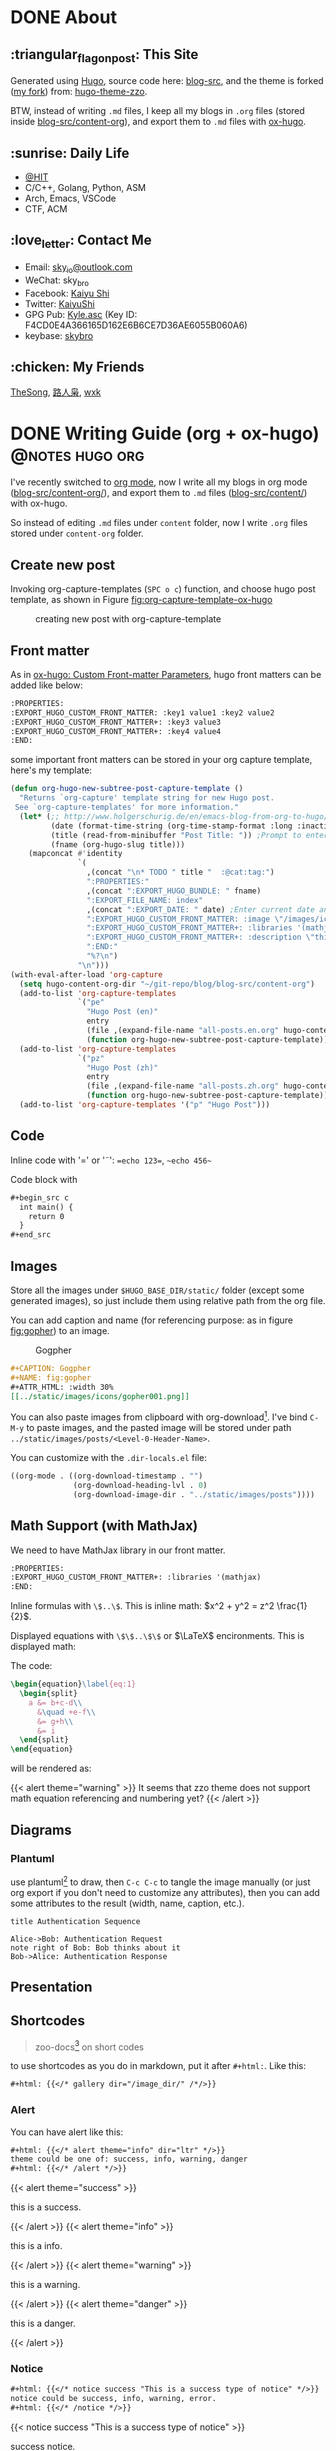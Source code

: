 #+STARTUP: overview
#+HUGO_BASE_DIR: ../
#+HUGO_SECTION: en/posts
#+AUTHOR:
#+HUGO_CUSTOM_FRONT_MATTER: :author "<a href='https://k4i.top' class='theme-link'>k4i</a>"
#+LATEX_COMPILER: xelatex
#+LATEX_CLASS: elegantpaper

* DONE About
  CLOSED: [2021-11-23 Tue 16:16]
:PROPERTIES:
:EXPORT_HUGO_SECTION: en/
:EXPORT_HUGO_BUNDLE: about
:EXPORT_FILE_NAME: index
:EXPORT_DATE: [2021-11-23 Tue 14:18]
:EXPORT_HUGO_CUSTOM_FRONT_MATTER+: :libraries '(mathjax)
:EXPORT_HUGO_CUSTOM_FRONT_MATTER+: :description "About K4i"
:EXPORT_HUGO_CUSTOM_FRONT_MATTER+: :type "about"
:END:

[[../static/images/about/the-matrix-has-you.gif]]

** :triangular_flag_on_post: This Site

Generated using [[https://gohugo.io/][Hugo]], source code here: [[https://github.com/sky-bro/blog-src][blog-src]], and the theme is forked ([[https://github.com/sky-bro/hugo-theme-zzo][my fork]]) from: [[https://github.com/zzossig/hugo-theme-zzo][hugo-theme-zzo]].

BTW, instead of writing ~.md~ files, I keep all my blogs in ~.org~ files (stored inside [[https://github.com/sky-bro/blog-src/tree/master/content-org][blog-src/content-org]]), and export them to ~.md~ files with [[https://ox-hugo.scripter.co/][ox-hugo]].

** :sunrise: Daily Life

   - [[http://www.hit.edu.cn/][@HIT]]
   - C/C++, Golang, Python, ASM
   - Arch, Emacs, VSCode
   - CTF, ACM

** :love_letter: Contact Me

   - Email: [[mailto:sky_io@outlook.com][sky_io@outlook.com]]
   - WeChat: sky_bro
   - Facebook: [[https://www.facebook.com/profile.php?id=100005027239118][Kaiyu Shi]]
   - Twitter: [[https://twitter.com/KaiyuShi][KaiyuShi]]
   - GPG Pub: [[https://keybase.io/skybro/pgp_keys.asc][Kyle.asc]] (Key ID: F4CD0E4A366165D162E6B6CE7D36AE6055B060A6)
   - keybase: [[https://keybase.io/skybro][skybro]]

** :chicken: My Friends

[[https://thesong96.github.io/][TheSong]], [[https://lurenxiao1998.github.io/][路人枭]], [[https://pullp.github.io][wxk]]

** COMMENT :musical_score: Listening recently

#+html: <a href="https://open.spotify.com/user/22sit26j5lamlvm3sgikxwuoq"> <img src="https://spotify-readme-ky13.vercel.app/api/spotify" /> </a>

* DONE Writing Guide (org + ox-hugo)                        :@notes:hugo:org:
  CLOSED: [2021-12-05 Sun 20:58]
:PROPERTIES:
:EXPORT_HUGO_BUNDLE: writing-guide--org-plus-ox-hugo
:EXPORT_FILE_NAME: index
:EXPORT_DATE: [2021-11-22 Mon 20:23]
:EXPORT_HUGO_CUSTOM_FRONT_MATTER: :image "/images/icons/org-mode-unicorn.png"
:EXPORT_HUGO_CUSTOM_FRONT_MATTER+: :libraries '(mathjax)
:EXPORT_HUGO_CUSTOM_FRONT_MATTER+: :description "New writing/bloging guide, Now I blog in org mode!"
:END:

I've recently switched to [[https://orgmode.org/][org mode]], now I write all my blogs in org mode ([[https://github.com/sky-bro/blog-src/blob/master/content-org/][blog-src/content-org/]]), and export them to ~.md~ files ([[https://github.com/sky-bro/blog-src/blob/master/content/][blog-src/content/]]) with ox-hugo.

So instead of editing ~.md~ files under ~content~ folder, now I write ~.org~ files stored under ~content-org~ folder.

** Create new post

Invoking org-capture-templates (=SPC o c=) function, and choose hugo post template, as shown in Figure [[fig:org-capture-template-ox-hugo]]

#+CAPTION: creating new post with org-capture-template
#+NAME: fig:org-capture-template-ox-hugo
[[../static/images/posts/Writing-Guide-Org/org-capture-template-ox-hugo.gif]]

** Front matter

As in [[https://ox-hugo.scripter.co/doc/custom-front-matter/][ox-hugo: Custom Front-matter Parameters]], hugo front matters can be added like below:

#+begin_src org
  :PROPERTIES:
  :EXPORT_HUGO_CUSTOM_FRONT_MATTER: :key1 value1 :key2 value2
  :EXPORT_HUGO_CUSTOM_FRONT_MATTER+: :key3 value3
  :EXPORT_HUGO_CUSTOM_FRONT_MATTER+: :key4 value4
  :END:
#+end_src

some important front matters can be stored in your org capture template, here's my template:

#+begin_src emacs-lisp
  (defun org-hugo-new-subtree-post-capture-template ()
    "Returns `org-capture' template string for new Hugo post.
   See `org-capture-templates' for more information."
    (let* (;; http://www.holgerschurig.de/en/emacs-blog-from-org-to-hugo/
           (date (format-time-string (org-time-stamp-format :long :inactive) (org-current-time)))
           (title (read-from-minibuffer "Post Title: ")) ;Prompt to enter the post title
           (fname (org-hugo-slug title)))
      (mapconcat #'identity
                 `(
                   ,(concat "\n* TODO " title "  :@cat:tag:")
                   ":PROPERTIES:"
                   ,(concat ":EXPORT_HUGO_BUNDLE: " fname)
                   ":EXPORT_FILE_NAME: index"
                   ,(concat ":EXPORT_DATE: " date) ;Enter current date and time
                   ":EXPORT_HUGO_CUSTOM_FRONT_MATTER: :image \"/images/icons/tortoise.png\""
                   ":EXPORT_HUGO_CUSTOM_FRONT_MATTER+: :libraries '(mathjax)"
                   ":EXPORT_HUGO_CUSTOM_FRONT_MATTER+: :description \"this is a description\""
                   ":END:"
                   "%?\n")
                 "\n")))
  (with-eval-after-load 'org-capture
    (setq hugo-content-org-dir "~/git-repo/blog/blog-src/content-org")
    (add-to-list 'org-capture-templates
                 `("pe"
                   "Hugo Post (en)"
                   entry
                   (file ,(expand-file-name "all-posts.en.org" hugo-content-org-dir))
                   (function org-hugo-new-subtree-post-capture-template)))
    (add-to-list 'org-capture-templates
                 `("pz"
                   "Hugo Post (zh)"
                   entry
                   (file ,(expand-file-name "all-posts.zh.org" hugo-content-org-dir))
                   (function org-hugo-new-subtree-post-capture-template)))
    (add-to-list 'org-capture-templates '("p" "Hugo Post")))
#+end_src

** Code

Inline code with '\equal' or '\tilde': ==echo 123==, ~~echo 456~~

Code block with

#+begin_src org
  ,#+begin_src c
    int main() {
      return 0
    }
  ,#+end_src
#+end_src

** Images

Store all the images under =$HUGO_BASE_DIR/static/= folder (except some generated images), so just include them using relative path from the org file.

You can add caption and name (for referencing purpose: as in figure [[fig:gopher]]) to an image.

#+CAPTION: Gogpher
#+NAME: fig:gopher
#+ATTR_HTML: :width 30%
[[../static/images/icons/gopher001.png]]

#+begin_src org
  ,#+CAPTION: Gogpher
  ,#+NAME: fig:gopher
  ,#+ATTR_HTML: :width 30%
  [[../static/images/icons/gopher001.png]]
#+end_src

You can also paste images from clipboard with org-download[fn:org-download]. I've bind =C-M-y= to paste images, and the pasted image will be stored under path =../static/images/posts/<Level-0-Header-Name>=.

You can customize with the =.dir-locals.el= file:

#+begin_src emacs-lisp
  ((org-mode . ((org-download-timestamp . "")
                (org-download-heading-lvl . 0)
                (org-download-image-dir . "../static/images/posts"))))
#+end_src

** Math Support (with MathJax)

We need to have MathJax library in our front matter.

#+begin_src org
  :PROPERTIES:
  :EXPORT_HUGO_CUSTOM_FRONT_MATTER+: :libraries '(mathjax)
  :END:
#+end_src

Inline formulas with =\$..\$=. This is inline math: $x^2 + y^2 = z^2 \frac{1}{2}$.

Displayed equations with =\$\$..\$\$= or $\LaTeX$ encironments. This is displayed math:

The code:

#+begin_src tex
  \begin{equation}\label{eq:1}
    \begin{split}
      a &= b+c-d\\
        &\quad +e-f\\
        &= g+h\\
        &= i
    \end{split}
  \end{equation}
#+end_src

will be rendered as:

\begin{equation}\label{eq:1}
  \begin{split}
    a &= b+c-d\\
      &\quad +e-f\\
      &= g+h\\
      &= i
  \end{split}
\end{equation}

{{< alert theme="warning" >}}
It seems that zzo theme does not support math equation referencing and numbering yet?
{{< /alert >}}

** Diagrams

*** Plantuml

use plantuml[fn:plantuml] to draw,  then =C-c C-c= to tangle the image manually (or just org export if you don't need to customize any attributes), then you can add some attributes to the result (width, name, caption, etc.).

#+begin_src plantuml :file "../static/images/posts/Writing-Guide-Org/first.svg"
  title Authentication Sequence

  Alice->Bob: Authentication Request
  note right of Bob: Bob thinks about it
  Bob->Alice: Authentication Response
#+end_src

#+CAPTION: this is first.svg
#+NAME: first-svg
#+RESULTS:
[[file:../static/images/posts/Writing-Guide-Org/first.svg]]

** Presentation

** Shortcodes

# https://github.com/kaushalmodi/ox-hugo/issues/126
#+begin_quote
zoo-docs[fn:zzo-docs] on short codes
#+end_quote

to use shortcodes as you do in markdown, put it after =#+html:=. Like this:


#+begin_src org
  ,#+html: {{</* gallery dir="/image_dir/" /*/>}}
#+end_src

*** Alert

You can have alert like this:

#+begin_src org
  ,#+html: {{</* alert theme="info" dir="ltr" */>}}
  theme could be one of: success, info, warning, danger
  ,#+html: {{</* /alert */>}}
#+end_src

#+html: {{< alert theme="success" >}}
this is a success.
#+html: {{< /alert >}}

#+html: {{< alert theme="info" >}}
this is a info.
#+html: {{< /alert >}}

#+html: {{< alert theme="warning" >}}
this is a warning.
#+html: {{< /alert >}}

#+html: {{< alert theme="danger" >}}
this is a danger.
#+html: {{< /alert >}}

*** Notice

#+begin_src org
  #+html: {{</* notice success "This is a success type of notice" */>}}
  notice could be success, info, warning, error.
  #+html: {{</* /notice */>}}
#+end_src

#+html: {{< notice success "This is a success type of notice" >}}
success notice.
#+html: {{< /notice >}}

#+html: {{< notice info "This is a info type of notice" >}}
info notice.
#+html: {{< /notice >}}

#+html: {{< notice warning "This is a warning type of notice" >}}
warning notice.
#+html: {{< /notice >}}

#+html: {{< notice error "This is a error type of notice" >}}
error notice.
#+html: {{< /notice >}}

*** Simple box

#+begin_src org
  #+html: {{</* box */>}}
  Plain text
  #+html: {{</* /box */>}}
#+end_src

#+html: {{< box >}}
Plain text
#+html: {{< /box >}}

*** Code in multiple language

#+begin_src org
  #+html: {{</* codes java javascript */>}}
    #+html: {{</* code */>}}
    ,#+begin_src java
      System.out.Println("Hello World!");
    ,#+end_src
    #+html: {{</* /code */>}}
    #+html: {{</* code */>}}
    ,#+begin_src javascript
      console.log('Hello World!');
    ,#+end_src
    #+html: {{</* /code */>}}
  #+html: {{</* /codes */>}}
#+end_src

#+html: {{< codes java javascript >}}
  #+html: {{< code >}}
  #+begin_src java
    System.out.Println("Hello World!");
  #+end_src
  #+html: {{< /code >}}
  #+html: {{< code >}}
  #+begin_src javascript
    console.log('Hello World!');
  #+end_src
  #+html: {{< /code >}}
#+html: {{< /codes >}}

*** Tab

#+begin_src org
  #+html: {{</* tabs Windows MacOS Ubuntu */>}}
    #+html: {{</* tab */>}}

    ,*** Windows section

    ,#+begin_src javascript
      console.log('Hello World!');
    ,#+end_src

    #+html: {{</* /tab */>}}
    #+html: {{</* tab */>}}

    ,*** MacOS section

    Hello world!
    #+html: {{</* /tab */>}}
    #+html: {{</* tab */>}}

    ,*** Ubuntu section

    Great!
    #+html: {{</* /tab */>}}
  #+html: {{</* /tabs */>}}
#+end_src

#+html: {{< tabs Windows MacOS Ubuntu >}}
  #+html: {{< tab >}}

  *** Windows section

  #+begin_src javascript
    console.log('Hello World!');
  #+end_src

  #+html: {{< /tab >}}
  #+html: {{< tab >}}

  *** MacOS section

  Hello world!
  #+html: {{< /tab >}}
  #+html: {{< tab >}}

  *** Ubuntu section

  Great!
  #+html: {{< /tab >}}
#+html: {{< /tabs >}}

*** Expand

#+begin_src org
  #+html: {{</* expand "Expand me" */>}}
  Some Markdown Contents
  #+html: {{</* /expand */>}}
#+end_src

#+html: {{< expand "Expand me" >}}
Some Markdown Contents
#+begin_src go
  package main

  import "fmt"

  func main() {
    fmt.Println("hello sky!")
  }
#+end_src
#+html: {{< /expand >}}

*** video

#+html: {{< youtube 2liXzaIIyuE >}}

*** netease music

need to allow third party cookies

#+begin_src shell
  neteasemusic id="1455273374"
  neteasemusic id="8003580862" isList="true"
#+end_src

#+html: {{< neteasemusic id="1455273374" isList="false" >}}

#+html: {{< neteasemusic id="8003580862" isList="true" >}}

** References

#+begin_src org
  You can refer to something in the footnote like ox-hugo[fn:ox-hugo]
  ,* Footnotes
  [fn:ox-hugo] [[https://ox-hugo.scripter.co/][ox-hugo official site]]
#+end_src

You can refer to something in the footnote like ox-hugo[fn:ox-hugo]

* DONE Org Notes                                                 :@notes:org:
  CLOSED: [2021-12-06 Mon 21:37]
:PROPERTIES:
:EXPORT_HUGO_BUNDLE: org-notes
:EXPORT_FILE_NAME: index
:EXPORT_DATE: [2021-11-22 Mon 10:50]
:EXPORT_HUGO_CUSTOM_FRONT_MATTER: :image "/images/icons/org-mode-unicorn.png"
:EXPORT_HUGO_CUSTOM_FRONT_MATTER+: :libraries '(mathjax)
:EXPORT_HUGO_CUSTOM_FRONT_MATTER+: :description "My Notes on org writing."
:END:

** Introduction

This notes is on how to use org-mode to write things. Org provides with many functionalities and is highly customizable and extensible. Every writing feature encompasses some handy tricks listed like below:

- =KEYS PRESSED= (function called - optional): explanation  on  what it does

** Basic Editing

*** Comments

- /*C-c ;*/ :: toggle comment of an entry

#+begin_src org
  ,* COMMENT Comment an entry

  # comment a line

  ,#+begin_comment
  block of coment
  ,#+end_comment
#+end_src

*** Font types

#+begin_src org
  - /italic/
  - *bold*
  - _underlined_
  - =verbatim=
  - ~code~
  - +strike-through+
#+end_src

will be rendered as:

- /italic/
- *bold*
- _underlined_
- =verbatim=
- ~code~
- +strike through+

*** Org Entities

for entering special characters, we can use org entities:

https://stackoverflow.com/questions/16443386/how-to-escape-double-quote/31207746#31207746

#+begin_src org
  =\equal=
#+end_src

** Headings

#+begin_src org
  ,* H1
  ,** H2
  ,*** H3
  ,**** H4
#+end_src

+ ~C-RET~: new heading
+ ~M-RET~: new heading by spliting current heading
+ ~C-S-RET~: new heading, but with TODO
+ ~M-S-RET~: new heading by spliting current heading, but with TODO
+ ~M-LEFT/RIGHT~: Promote/Demote current subtree
+ ~M-UP/DOWN~: Move/swap subtree up/down

** Code

Offers two types of source code:

1. code block
2. inline code

org-entities-help function helps you insert some code.

*** inline

#+begin_src org
  src_c++[:exports code]{ typedef long long ll; }
  src_shell[:exports code]{ echo -e "test" }
#+end_src

src_c++[:exports code]{ typedef long long ll; }
src_shell[:exports code]{ echo -e "test" }

*** code block

source code blocks are one of many Org block types.

#+begin_src org
  ,#+BEGIN_SRC cpp
    #include <iostream>
    using namespace std;
    int main() {
      cout << "123\n";
      return 0;
    }
  ,#+END_SRC
#+end_src

#+BEGIN_SRC cpp
  #include <iostream>
  using namespace std;
  int main() {
    cout << "123\n";
    return 0;
  }
#+END_SRC

** List

+ M-RET :: new item at current level
+ M-S-RET :: new item with a checkbox
+ M-UP/DOWN :: move item up/down, including subitems
+ M-S-UP/DOWN :: move item up/down
+ M-LEFT/RIGHT :: decrease/increase indentation of item
+ M-S-LEFT/RIGHT :: decrease/increase indentation of item, including subitems
+ C-c C-c :: toggle checkbox
+ C-c - :: Cycle through itemize/enumerate bullets

** Table

+ /*|Name|Age C-c RET*/ create table with headers
  | NAME | Age |
  |------+-----|
  | sky  |  22 |
  | k4i  |  23 |
+ /*RET*/ go to next row
+ /*S-UP/DOWN/LEFT/RIGHT*/ swap between cells
+ /*M-UP/DOWN/LEFT/RIGHT*/ swap between rows/columns
+ /*M-S-UP/DOWN/LEFT/RIGHT*/ insert/delete row/column
+ /*C-c -*/ insert horizontal line below
+ /*C-c RET*/ insert horizontal line below, move to next row
+ /*C-c ^*/ sort column

** Footnote

for more information on footnote, please refer to the official org site[fn:orgmode].

*** footnote types:

+ named footnote :: fn:NAME
+ anonymous, inline footnote :: fn:: inline definition, fn:NAME: inline definition

*** example

 #+begin_src org
   The Org homepage[fn:1] now looks a lot better than it used to.
   ...
   [fn:1] The link is: https://orgmode.org
 #+end_src

** hyperlinks
+ formats
  + =[[link][description]]=
  + =[[link]]=
  + [[https://k4i.top/][k4i's home!]]
+ link types
  + internal links
  + external links
+ shortcuts
  + /*C-c C-l*/ :: insert/delete link
  + /*C-c C-o*/ :: open link

** todos [1/2]

*** DONE subtask 01
    CLOSED: [2021-10-23 Sat 23:18]

    + /*M-S-RET*/ :: new todo item
    + /*C-c C-t*/ :: cycle through todo states

*** BUG subtask 02 [1/2]
    + [-] item 01
      + [ ] item 01.01
      + [X] item 01.02
    + [X] item 02

** Images

+ /*C-c C-x C-v*/ :: toggle images (org-toggle-inline-images)

** Exports

*** latex

latex config

#+BEGIN_SRC shell
tlmgr update elegantpaper
tlmgr install elegantpaper # [[https://github.com/ElegantLaTeX/ElegantPaper][elegantpaper]]
tlmgr uninstall elegantpaper
pip install pygments # dependency of [[https://github.com/gpoore/minted][minted]]
#+END_SRC

add this in your front matter

#+BEGIN_SRC org
  ,#+LATEX_COMPILER: xelatex
  ,#+LATEX_CLASS: elegantpaper
  ,#+OPTIONS: prop:t
#+END_SRC

*** fixed reference ids

Org will set random ids for internal links, sometimes we want them to be fixed.

There are two solutions, one is to seed the random number generater[fn:seed-random-generator].

#+begin_src elisp
  (defun seed-random-generator (_) (random "a fixed and unchanging string"))
  (add-hook 'org-export-before-processing-hook #'seed-random-generator)
#+end_src

And another way is to override the ~org-export-new-reference~[fn:org-export-new-reference] function:

#+begin_src elisp
  (defun org-export-deterministic-reference (references)
    (let ((new (length references)))
      (while (rassq new references) (setq new (+ new 1)))
      new))
  (advice-add #'org-export-new-reference :override #'org-export-deterministic-reference)
#+end_src

* DONE Golang Notes                                           :@notes:golang:
  CLOSED: [2021-11-25 Thu 00:30]
:PROPERTIES:
:EXPORT_HUGO_BUNDLE: golang-notes
:EXPORT_FILE_NAME: index
:EXPORT_DATE: [2021-11-21 Sun 23:56]
:EXPORT_HUGO_CUSTOM_FRONT_MATTER+: :image "/images/icons/gopher001.png"
:EXPORT_HUGO_CUSTOM_FRONT_MATTER+: :libraries '(mathjax)
:EXPORT_HUGO_CUSTOM_FRONT_MATTER+: :description "This is my notes on learning golang."
:END:

** Basics
*** Packages

    every go program is made up of packages, and it starts from: /package main/,
    /func main()/

    packages could be imported, and grouped together using parenthesis
    ("factored" import statements)

    #+begin_src go
      import "fmt"
      import "math"
    #+end_src

    same as:

    #+begin_src go
      import (
        "fmt"
        "math"
      )
    #+end_src

    Only capitalized names are exported, therefore after importing a package, you
    can only reference its exported names.

*** Basic Types

    #+begin_src go
      package main

      import (
        "fmt"
        "math/cmplx"
      )

      // bool

      // string

      // int int8 int16 int32 int 64
      // uint uint8 uint16 uint32 uint64 unitptr

      // bytes // alias for uint8

      // rune // alias for int32, represents a unicode code point

      // float32 float64

      // complex64 complex128

      var (
        ToBe   bool       = false
        MaxInt uint64     = 1<<64 - 1
        z      complex128 = cmplx.Sqrt(-5 + 12i)
      )

      func main() {
        fmt.Printf("Type: %T Value: %v\n", ToBe, ToBe)
        fmt.Printf("Type: %T Value: %v\n", MaxInt, MaxInt)
        fmt.Printf("Type: %T Value: %v\n", z, z)
      }
    #+end_src

    the int, uint, and uintptr types are usually 32 bits on 32-bit systems and 64
    bits on 64-bit systems.

*** Variables

Two ways to declare a variable:
+ /var/
  + with or without initializer (implicitly initialized with zero value)
  + package or function scope
+ ~:=~ short assignment statements
  + only function scope
  + must have initializers

With an explicit initializer, no need to provide the type of the variable.

Apart from variables, there are constants, which:
+ can be declared in package or function level
+ must have explicit initializers (also constants, value known at compile time)
+ cannot be reassigned after initialization.

Multiple /var/ or /const/ statements could be grouped together like /imports/.

#+begin_src go
  // with initializer
  var i, j int = 1, 2
  // omit type (type inference)
  var i, j = 1, 2
  // short variable declarations (also type inference)
  a := 3 // int
  b := 3.14 // float64
  c := 0.1 + 0.2i

  // constants
  const Pi = 3.14
  // numeric constants are high-precision values
  const (
    Big = 1 << 100    // 1 << 100
    Small = Big >> 99 // 2
  )
#+end_src

*** Functions

#+begin_src go
  // type comes after variable name.
  func add(x int, y int) int {
    return x + y;
  }

  // consecutive named function parameters share a type
  func add(x, y int) int {
    return x + y;
  }

  // function can return any number of results
  func swap(x, y string) (string, string) {
    return y, x
  }

  // naked return: a return without arguments, can harm readability in longer
  // functions
  func split(sum int) (x, y int) {
    x = sum * 4 / 9
    y = sum - x
    return
  }
#+end_src

**** Methods

     Go has no classes, but you can define methods on types. A method is a
     function with a special /receiver/ argument.

     #+begin_src go
       package main

       import (
         "fmt"
         "math"
       )

       type Vertex struct {
         X, Y float64
       }

       func (v Vertex) Abs() float64 {
         return math.Sqrt(v.X*v.X + v.Y*v.Y)
       }

       func (v *Vertex) Scale(f float64) {
         v.X = v.X * f
         v.Y = v.Y * f
       }

       func main() {
         v := Vertex{3, 4}
         v.Scale(10)
         fmt.Println(v.Abs()) // 50
       }
     #+end_src

     **The method and its receiver type must be defined in the same package.**

     #+begin_src go
       type MyFloat float64 // define your own float64 type
     #+end_src

**** Pointer Receivers or Arguments

     Receiver is just another argument, it can be nil.

     If you wanna modify or not copying an argument, you should pass pointer
     types.

     In general, all methods on a given type should have either value or pointer
     receivers, but not a mixture of both.

*** Type conversions

    ~T(v)~ converts the value ~v~ to the type ~T~.

    #+begin_src go
      i := 42
      f := float64(i)
      u := uint(f)
    #+end_src

    **no implicit conversion in go**

** Control FLow
*** For

Go only has for loop, no while loop, each for loop has three basic
components:
+ init statement
+ condition statement
+ post statement (execute after each iteration)

no parentheses, but curly braces ~{}~ are always required.

#+begin_src go
  package main

  import "fmt"

  func main() {
    sum := 0
    for i := 0; i < 10; i++ {
      sum += i
    }
    fmt.Println(sum)
  }
#+end_src

any of the three components can be omitted, if you only have condition or
nothing left, semicolon can be omitted.

#+begin_src go
  sum := 0
  // just like while loop
  for sum < 1000 {
    sum++
  }

  for {
    // loop forever
  }
#+end_src

you can ~continue~ or ~break~ inside a loop

*** If

like ~for~ loops, no parentheses ~()~, but curly braces ~{}~ are required

can have init statement

#+begin_src go
  if i := 0; i != 0 {
    fmt.Println("what?")
  } else if i == 0 {
    fmt.Println("got 0")
  } else {
    fmt.Println("no way here")
  }
#+end_src

*** Switch

+ shorter way to write a sequence of ~if-else~ statements.
+ no break or default fallthrough in switch
+ cases do need not to be constants or integers.
+ also support init statements like ~if~ and ~for~.

#+begin_src go
  package main

  import (
    "fmt"
    "runtime"
  )

  func main() {
    fmt.Print("Go runs on ")
    switch os := runtime.GOOS; os {
    case "darwin":
      fmt.Println("OS X.")
    case "linux":
      fmt.Println("Linux.")
    default:
      // freebsd, openbsd,
      // plan9, windows...
      fmt.Printf("%s.\n", os)
    }
  }
#+end_src

+ you can use ~fallthrough~ keyword to fallthrough
+ mutiple statements in a single case:
+ omit condition is the same as ~switch true~ (clean way to write long
  if-then-else chains)

#+begin_src go
  package main

  import (
    "fmt"
    "time"
  )

  func main() {
    t := time.Now()

    // same as: switch true
    switch {
    // default will always be last evaluated
    default:
      fmt.Println("default")
    case t.Hour() < 12:
      fmt.Println("morning")
    case t.Hour() < 17, true: // like useing '||', match any
      fmt.Println("afternoon")
      fallthrough
    case false:
      // even condition is false, fallthrough do fallthrough here
      fmt.Println("Are you ok?")
      // cannot put fallthrough in the last case or default
      // fallthrough
    }
  }
#+end_src

*** Defer

    a ~defer~ statement defers the execution of a function until the surrounding
    function returns.

    arguments evaluated immediately, but function call is not executed until the
    surrounding function returns.

    defered function calls are pushed onto a stack, so executed in last-in-first-outo order

    #+begin_src go
      package main

      import "fmt"

      func main() {
        fmt.Println("counting")

        for i := 0; i < 10; i++ {
          defer fmt.Println(i)
        }

        fmt.Println("done")
      }
    #+end_src

** Advanced types

*** Pointers

   A pointer holds the memory address of a value.

   Go has no pointer arithmetic.

   #+begin_src go
     var p *int
     i := 42
     p = &i // referencing
     fmt.Println(*p) // dereferencing
   #+end_src

*** Structs

    can be defined inside functions

    access struct fileds using a dot

    struct fields can also be accessed through a struct pointer, without explicit
    dereferencing.

    #+begin_src go
      package main

      import "fmt"

      func main() {
        type Vertex struct {
          X int
          Y int
        }
        v := Vertex{1, 2}
        p := &v // pointer to a struct
        v.X = 4
        (*p).Y = 6 // dereference the struct first - cumbersum
        p.Y = 5    // without explicit dereference
        fmt.Println(v)
      }
    #+end_src

    struct literal

    #+begin_src go
      package main

      import "fmt"

      type Vertex struct {
        X, Y int
      }

      func main() {
        var (
          v1 = Vertex{1, 2}  // {1, 2}, has type Vertex
          v2 = Vertex{Y: 1}  // {0, 1}
          v3 = Vertex{}      // {0, 0}
          p  = &Vertex{3, 4} // has type *Vertex
        )

        // {1 2} {0 1} {0 0} &{3 4}
        fmt.Println(v1, v2, v3, p)
      }
    #+end_src

*** Arrays

    ~[n]T~ is an array of ~n~ values of type ~T~.

    Arrays cannot be resized

    #+begin_src go
      package main

      import "fmt"

      func main() {
        // [1 2 0]
        fmt.Println([3]int{1, 2})
      }
    #+end_src

*** Slices

    A slice is a dynamically-sezed, flexible view into the elements of an array.

    ~[n]T~ is an array of type T and length n.

    ~[]T~ is a slice of type T, it does not store any data, it just describes a
    section of the underlying array.

    #+begin_src go
      package main

      import "fmt"

      func main() {
        // array literal
        v := [5]int{1, 2}
        // slice literal
        // v := []int{1, 2, 0, 0, 0}
        v1 := v[1:3]
        fmt.Println(cap(v))  // 5
        fmt.Println(cap(v1)) // 4, counting from first element in the slice
        fmt.Println(len(v1)) // 2
        fmt.Println(v1)      // [2 0]
      }
    #+end_src

    When slicing, you may omit the high or low bounds to use their defaults
    instead (/0/ for low, /len/ for high)

    making a slice

    #+begin_src go
      a := make([]int, 5)    // len(a)=5, cap(a)=5
      b := make([]int, 0, 5) // len(b)=0, cap(b)=5
      b = b[:cap(b)]         // len(b)=5, cap(b)=5
      b = b[1:]              // len(b)=4, cap(b)=4
    #+end_src

    appending to a slice

    #+begin_src go
      func printSlice(s []int) {
        fmt.Printf("len=%d, cap=%d, addr=%p, %v\n", len(s), cap(s), &s, s)
      }

      func main() {
        var s []int
        printSlice(s) // len=0, cap=0
        s = append(s, 0)
        printSlice(s) // len=1, cap=1
        s = append(s, 1)
        printSlice(s) // len=2, cap=2
        s = append(s, 1)
        printSlice(s) // len=3, cap=4
        s = append(s, 1, 2, 3)
        printSlice(s) // len=6, cap=8
      }
    #+end_src

    if the backing array is too small to fit all the given values a bigger array
    will be allocated. The returned slice will point to the newly allocated
    array.

    range

    #+begin_src go
      package main

      import "fmt"

      var pow = []int{1, 2, 4, 8, 16, 32, 64, 128}

      func main() {
        // for i, _ := range pow
        // for i := range pow
        // for _, v := range pow
        for i, v := range pow {
          fmt.Printf("2**%d = %d\n", i, v)
        }
      }
    #+end_src

*** Maps

    #+begin_src go
      package main

      import "fmt"

      type Vertex struct {
        X, Y int
      }

      func main() {
        var v = map[int]Vertex{
          3: {1, 2},
        }
        // x := v[2]
        x, ok := v[2]
        // ok is false
        if !ok {
          fmt.Println("no v[2]")
          fmt.Printf("x is the zero value of Vertex, which is %v\n", x)
        }
        fmt.Println(v[3])
        // insert or update an element
        v[3] = Vertex{3, 4}
        // delete a key
        delete(v, 3)
      }
    #+end_src

*** Function Type

    Functions are values too, they can be used as funtion arguments and return
    values.

    #+begin_src go
      package main

      import "fmt"

      func f(fn func(int) string, x int) string {
        return fn(x)
      }

      func main() {

        myF := func(x int) string {
          return "xy"
        }

        fmt.Println(f(myF, 3))
      }
    #+end_src

    Receiver is actually the first argument of a method:

    #+begin_src go
      package main

      import (
        "fmt"
        "math"
      )

      type Vertex struct {
        X, Y float64
      }

      func (v Vertex) Abs() float64 {
        return math.Sqrt(v.X*v.X + v.Y*v.Y)
      }

      func (v *Vertex) Scale(f float64) {
        v.X = v.X * f
        v.Y = v.Y * f
      }

      func f(fn func(Vertex) float64, v *Vertex) {
        fmt.Println(fn(*v))
      }

      func f2(fn func(*Vertex) float64, v *Vertex) {
        fmt.Println(fn(v))
      }

      func main() {
        v := Vertex{3, 4}
        f(Vertex.Abs, &v)
        f2((*Vertex).Abs, &v)
        // these two are different function
        // receiver is actually the first argument of method
        fmt.Printf("%T\n", (*Vertex).Scale)
        fmt.Printf("%T\n", v.Scale)
      }
    #+end_src

    A closure is a function value that references variables from outside its
    body.

    #+begin_src go
      package main

      import "fmt"

      func adder() func(int) int {
        sum := 0
        return func(x int) int {
          sum += x
          return sum
        }
      }

      func main() {
        pos, neg := adder(), adder()
        for i := 0; i < 10; i++ {
          fmt.Println(
            pos(i),
            neg(-2*i),
          )
        }
      }
    #+end_src

*** Interfaces

    An interface type is a set of method signatures.

    An interface value is any type that has implemented those methods
    (implemented implicitly, no "implements" keyword).

    #+begin_src go
      package main

      import (
        "fmt"
        "math"
      )

      type Abser interface {
        Abs() float64
      }

      func main() {
        var a Abser
        f := MyFloat(-math.Sqrt2)
        v := Vertex{3, 4}

        a = f  // a MyFloat implements Abser
        a = &v // a *Vertex implements Abser

        // In the following line, v is a Vertex (not *Vertex)
        // and does NOT implement Abser.
        // a = v

        fmt.Println(a.Abs())
      }

      type MyFloat float64

      func (f MyFloat) Abs() float64 {
        if f < 0 {
          return float64(-f)
        }
        return float64(f)
      }

      type Vertex struct {
        X, Y float64
      }

      func (v *Vertex) Abs() float64 {
        return math.Sqrt(v.X*v.X + v.Y*v.Y)
      }
    #+end_src

    printing value and type of an interface is the same as printing its
    underlying value and type.

    #+begin_src go
      package main

      import "fmt"

      type I interface {
        M()
      }

      type T struct {
        S string
      }

      func (t *T) M() {
        if t == nil {
          fmt.Println("<nil>")
          return
        }
        fmt.Println(t.S)
      }

      func main() {
        var i I

        var t *T
        i = t
        describe(i)
        i.M()

        i = &T{"hello"}
        describe(i)
        i.M()
      }

      func describe(i I) {
        fmt.Printf("(%v, %T)\n", i, i)
      }
    #+end_src

    The interface that specifies zero methods is known as the empty interface.

    #+begin_src go
      package main

      import "fmt"

      func main() {
        var i interface{}
        describe(i)

        i = 42
        describe(i)

        i = "hello"
        describe(i)
      }

      func describe(i interface{}) {
        fmt.Printf("(%v, %T)\n", i, i)
      }
    #+end_src

**** Type assertions

     try converting an interface to its underlying value of type T: ~s := i.(T)~

     here ~T~ must implement methods of i.

     #+begin_src go
       package main

       import "fmt"

       func main() {
         var i interface{} = "hello"

         s := i.(string)
         fmt.Println(s)

         s, ok := i.(string)
         fmt.Println(s, ok)

         f, ok := i.(float64)
         fmt.Println(f, ok)

         f = i.(float64) // panic
         fmt.Println(f)
       }
     #+end_src

     #+begin_src go
       package main

       import "fmt"

       type Vertex struct {
         x, y int
       }

       // value of type *Vertex can also call method M()
       func (Vertex) M() {}

       func main() {
         var v Vertex

         var i interface {
           M()
         } = v

         // argument here must implement methods of the interface
         t, ok := i.(*Vertex)
         des(t) // *main.Vertex, <nil>
         chk(t, ok)

         t2, ok := i.(Vertex)
         des(t2) // main.Vertex, {0, 0}
         chk(t2, ok)
       }

       func des(v interface{}) {
         fmt.Printf("%T, %v\n", v, v)
       }

       func chk(t interface{}, ok bool) {
         if !ok {
           fmt.Println("type not correct, zero value returned:", t)
         } else {
           fmt.Println("type correct, value is:", t)
         }
       }
     #+end_src

**** type switches

     #+begin_src go
       package main

       import "fmt"

       func do(i interface{}) {
         switch v := i.(type) {
         case int:
           fmt.Printf("Twice %v is %v\n", v, v*2)
         case string:
           fmt.Printf("%q is %v bytes long\n", v, len(v))
         default:
           // here v has the same type as i
           fmt.Printf("I don't know about type %T!\n", v)
         }
       }

       func main() {
         do(21)
         do("hello")
         do(true)
       }
     #+end_src

** Zero values

   variables declared without an explicit initial value are given their zero
   value.

   + 0 for numeric types
   + false for the boolean type
   + "" (the empty string) for the strings
   + ~{<default field values>}~ for structs
   + nil for slice (len and cap of a nil slice is 0)
   + nil for maps
   + nil for interfaces
   + nil for pointers

** Common Interfaces

*** Error

    When ~fmt~ prints values, it looks for the error interface first:

    #+begin_src go
      type error interface {
        Error() string
      }
    #+end_src

    if the interface value is not ~<nil>~, the Error() method will be invoked by
    ~fmt~ to get the error string.

    #+begin_src go
      i, err := strconv.Atoi("42")
      if err != nil {
        fmt.Printf("couldn't convert number: %v\n", err)
        return
      }
      fmt.Println("Converted integer:", i)
    #+end_src

    Do not print the interface value in the Error() method directly, it will cause
    infinite loop.

    #+begin_src go
      type ErrNegativeSqrt float64

      func (e ErrNegativeSqrt) Error() string {
        // do not print e directly, infinite loop here
        // fmt.Println(e)
        return fmt.Sprintln("cannot Sqrt negative number: ", float64(e))
      }
    #+end_src

*** Reader

    the ~io.Reader~ interface has a ~Read~ method:

    #+begin_src go
      func (T) Read(b []byte) (n int, err error)
    #+end_src

    read populates the given byte slice with data and returns the number of bytes
    populated and an error value.

    it returns an ~io.EOF~ error when the stream ends.

    #+begin_src go
      package main

      import (
        "fmt"
        "io"
        "strings"
      )

      func main() {
        r := strings.NewReader("Hello, Reader!")

        b := make([]byte, 8)
        for {
          n, err := r.Read(b)
          fmt.Printf("n = %v err = %v b = %v\n", n, err, b)
          fmt.Printf("b[:n] = %q\n", b[:n])
          if err == io.EOF {
            break
          }
        }
      }
    #+end_src

*** Image

    ~image.Image~ defines the Image interface

    #+begin_src go
      type Image interface {
        ColorModel() color.Model
        Bounds() Rectangle
        At(x, y int) color.Color
      }
    #+end_src

** Goroutines

   a /goroutine/ is a lightweight thread managed by the Go runtime.

*** Channels

    By default, sends and receives block until the other side is ready. This
    allows goroutines to synchronize without explicit locks or condition
    variables.

    Channels aren't like files, you don't usually need to close them. Closing is
    only necessary when the receiver must be told there are no more values
    coming, such as to terminate a ~range~ loop.

    #+begin_src go
      package main

      import "fmt"

      func fib(n int, c chan int) {
        a, b := 0, 1
        for i := 0; i < n; i++ {
          c <- a
          a, b = b, a+b
        }
        close(c)
      }

      func main() {
        c := make(chan int)
        go fib(10, c)
        for x := range c {
          fmt.Println(x)
        }
        // "ok" is false if there are:
        // 1. no more values to receive
        // 2. and the channel is closed
        // x, ok := <- c
      }
    #+end_src

*** Select

    /select/ statement lets a goroutine wait on multiple communication
    operations.

    /select/ blocks until one of its cases can run (by adding a /default/ case,
    it won't block). It chooses one at random if multiple are ready.

    #+begin_src go
      package main

      import "fmt"

      func fibonacci(c, quit chan int) {
        x, y := 0, 1
        for {
          select {
          case c <- x:
            x, y = y, x+y
          case <-quit:
            fmt.Println("quit")
            return
          }
        }
      }

      func main() {
        c := make(chan int)
        quit := make(chan int)
        go func() {
          for i := 0; i < 10; i++ {
            fmt.Println(<-c)
          }
          quit <- 0
        }()
        fibonacci(c, quit)
      }
    #+end_src

*** Mutex

    /sync.Mutex/ provides two methods: ~Lock~ and ~Unlock~

    #+begin_src go
      // SafeCounter is safe to use concurrently.
      type SafeCounter struct {
        mu sync.Mutex
        v  map[string]int
      }

      func (c *SafeCounter) Value(key string) int {
        c.mu.Lock()
        // Lock so only one goroutine at a time can access the map c.v.
        defer c.mu.Unlock()
        return c.v[key]
      }
    #+end_src

** Practice

*** Sqrt

    #+begin_src go
      package main

      import "fmt"

      func Sqrt(x float64) (res float64) {
        res = 1.
        diff := 1.
        for diff > 1e-5 || diff < -1e-5 {
          diff = (res*res - x) / (2 * res)
          res -= diff
        }
        return
      }

      func main() {
        fmt.Println(Sqrt(4))
      }
    #+end_src

*** WordCount

    #+begin_src go
      package main

      import (
        "strings"

        "golang.org/x/tour/wc"
      )

      func WordCount(s string) (m map[string]int) {
        m = make(map[string]int)
        for _, x := range strings.Fields(s) {
          m[x]++
        }
        return m
      }

      func main() {
        wc.Test(WordCount)
      }
    #+end_src

*** Fibonacci closure

    #+begin_src go
      package main

      import "fmt"

      // fibonacci is a function that returns
      // a function that returns an int.
      func fibonacci() func() int {
        a, b := 0, 1
        return func() int {
          ret := a
          a, b = b, a + b
          return ret
        }
      }

      func main() {
        f := fibonacci()
        for i := 0; i < 10; i++ {
          fmt.Println(f())
        }
      }
    #+end_src

*** Sqrt with Error Handling

    #+begin_src go
      package main

      import (
        "fmt"
        "math"
      )

      type ErrNegativeSqrt float64

      func (e ErrNegativeSqrt) Error() string {
        // float64(e) here is important
        // fmt.Sprint(e) will cause infinite loop!
        return fmt.Sprint("cannot Sqrt negative number:", float64(e))
      }

      func Sqrt(x float64) (float64, error) {
        if x < 0 {
          return x, ErrNegativeSqrt(x)
        }
        return math.Sqrt(x), nil
      }

      func main() {
        fmt.Println(Sqrt(2))
        fmt.Println(Sqrt(-2))
      }
    #+end_src

*** rot13Reader

    #+begin_src go
      package main

      import (
        "io"
        "os"
        "strings"
      )

      type rot13Reader struct {
        r io.Reader
      }

      func (rot13reader rot13Reader) Read(b []byte) (int, error) {
        n, err := rot13reader.r.Read(b)
        if err != nil {
          return 0, io.EOF
        }
        for i := 0; i < n; i++ {
          switch c := b[i]; {
          case c >= 'A' && c <= 'Z':
            b[i] = 'A' + (b[i]-'A'+13)%26
          case c >= 'a' && c <= 'z':
            b[i] = 'a' + (b[i]-'a'+13)%26
          }
        }
        return n, nil
      }

      func main() {
        s := strings.NewReader("Lbh penpxrq gur pbqr!")
        r := rot13Reader{s}
        io.Copy(os.Stdout, &r)
      }
    #+end_src

*** Implement Image interface

    #+begin_src go
      package main

      import (
        "image"
        "image/color"

        "golang.org/x/tour/pic"
      )

      type Image struct {
        w, h int
      }

      func (img Image) ColorModel() color.Model {
        return color.RGBAModel
      }

      func (img Image) Bounds() image.Rectangle {
        return image.Rect(0, 0, img.w, img.h)
      }

      func (img Image) At(x, y int) color.Color {
        return color.RGBA{uint8(x + y), uint8(x + y), 255, 255}
      }

      func main() {
        m := Image{100, 100}
        pic.ShowImage(m)
      }
    #+end_src

*** Web Crawler

    #+begin_src go
      package main

      import (
        "fmt"
        "sync"
      )

      type Fetcher interface {
        // Fetch returns the body of URL and
        // a slice of URLs found on that page.
        Fetch(url string) (body string, urls []string, err error)
      }

      type url2Dep struct {
        mu sync.Mutex
        mp map[string]int
      }

      func (u *url2Dep) insertUrl(url string, dep int) {
        u.mu.Lock()
        defer u.mu.Unlock()
        u.mp[url] = dep
      }

      func (u *url2Dep) getDep(url string) (int, bool) {
        u.mu.Lock()
        defer u.mu.Unlock()
        dep, ok := u.mp[url]
        return dep, ok
      }

      // Crawl uses fetcher to recursively crawl
      // pages starting with url, to a maximum of depth.
      func Crawl(u *url2Dep, url string, depth int, fetcher Fetcher) {
        defer wg.Done()
        if depth <= 0 {
          return
        }
        if dep, ok := u.getDep(url); !ok || dep < depth {
          u.insertUrl(url, depth)
        } else {
          fmt.Printf("visited: %s\n", url)
          return
        }
        body, urls, err := fetcher.Fetch(url)
        if err != nil {
          fmt.Println(err)
          return
        }
        fmt.Printf("found: %s %q\n", url, body)
        for _, nextUrl := range urls {
          wg.Add(1)
          go Crawl(u, nextUrl, depth-1, fetcher)
        }
      }

      var wg sync.WaitGroup

      func main() {
        u := url2Dep{mp: make(map[string]int)}
        wg.Add(1)
        go Crawl(&u, "https://golang.org/", 4, fetcher)
        wg.Wait()
      }

      // fakeFetcher is Fetcher that returns canned results.
      type fakeFetcher map[string]*fakeResult

      type fakeResult struct {
        body string
        urls []string
      }

      func (f fakeFetcher) Fetch(url string) (string, []string, error) {
        if res, ok := f[url]; ok {
          return res.body, res.urls, nil
        }
        return "", nil, fmt.Errorf("not found: %s", url)
      }

      // fetcher is a populated fakeFetcher.
      var fetcher = fakeFetcher{
        "https://golang.org/": &fakeResult{
          "The Go Programming Language",
          []string{
            "https://golang.org/pkg/",
            "https://golang.org/cmd/",
          },
        },
        "https://golang.org/pkg/": &fakeResult{
          "Packages",
          []string{
            "https://golang.org/",
            "https://golang.org/cmd/",
            "https://golang.org/pkg/fmt/",
            "https://golang.org/pkg/os/",
          },
        },
        "https://golang.org/pkg/fmt/": &fakeResult{
          "Package fmt",
          []string{
            "https://golang.org/",
            "https://golang.org/pkg/",
          },
        },
        "https://golang.org/pkg/os/": &fakeResult{
          "Package os",
          []string{
            "https://golang.org/",
            "https://golang.org/pkg/",
          },
        },
      }
    #+end_src
* DONE Vim Notes                                          :@notes:vim:editor:
  CLOSED: [2021-12-06 Mon 20:56]
:PROPERTIES:
:EXPORT_HUGO_BUNDLE: vim-notes
:EXPORT_FILE_NAME: index
:EXPORT_DATE: [2021-12-06 Mon 20:24]
:EXPORT_HUGO_CUSTOM_FRONT_MATTER: :image "/images/icons/vim-logo.png"
:EXPORT_HUGO_CUSTOM_FRONT_MATTER+: :libraries '(mathjax)
:EXPORT_HUGO_CUSTOM_FRONT_MATTER+: :description "my notes/cheatsheet on using vim."
:END:

** my simple config

my simple config can be found here: [[https://github.com/sky-bro/.dotfiles/blob/master/.vimrc][.dotfiles/.vimrc]]

** widows

- /*C-w s*/ :: horizontal split window
- /*C-w v*/ :: vertical split window
- /*C-w q*/ :: quit a window
- /*C-w h/j/k/l*/ :: move between windows
- /*C-w H/J/K/L*/ :: make current master window
- /*C-w +\slash-*/ :: inc/dec height, can prepend with a number
- /*C-w >/<*/ :: inc/dec width, can prepend with a number

** jump

- /*C-o*/ :: jump back
- /*C-i*/ :: jump forward

** Folding

- ~zc~: fold/close current tree
- ~zo~: unfold/open current tree
- ~za~: toggle fold

** Search and replace

https://vim.fandom.com/wiki/Search_and_replace
single buffer

- =/pattern=
- =?pattern=
- =:%s/old/new/g=
- =:%s/old/new/gc=

multiple files

** References

+ [[https://vim.rtorr.com/][Vim Cheat Sheet]]
+ [[../static/images/posts/vim-notes/vim-cheatsheet.svg][vi / vim graphical cheat sheet]]
* DONE Ranger Notes                                           :@notes:ranger:
  CLOSED: [2021-12-08 Wed 00:03]
:PROPERTIES:
:EXPORT_HUGO_BUNDLE: ranger-notes
:EXPORT_FILE_NAME: index
:EXPORT_DATE: [2021-12-07 Tue 19:16]
:EXPORT_HUGO_CUSTOM_FRONT_MATTER: :image "/images/icons/ranger_logo.png"
:EXPORT_HUGO_CUSTOM_FRONT_MATTER+: :libraries '(mathjax)
:EXPORT_HUGO_CUSTOM_FRONT_MATTER+: :description "ranger is a terminal based file manager."
:END:

I am planing on totally changing to the terminal based file manager: ranger.

And this is my cheatsheet on using it, for more detailed guides you can go check the ranger official user guide[fn:ranger-official-user-guide].

** launch

I use ~$mod+Shift+Return~ to launch my ranger, and this keybinding is set in the i3 config file as below.

#+begin_src shell
  # ~/.config/i3/config
  bindsym $mod+Shift+Return exec cd "$(xcwd)" && exec st -e "ranger"
#+end_src

Here I also use xcwd[fn:xcwd] to get my current working directory, so I can launch ranger from that directory.

** Key bindings and hints

+ ~g~: navigation and tabs
+ ~r~: open with
+ ~y~: yank
+ ~d~: cut/delete
+ ~p~: paste
+ ~o~: sort
+ ~.~: filter_stack ??
+ ~z~: settings
+ ~u~: undo
+ ~M~: linemode
+ ~+, -, =~: rights
+ ~Alt+N~: switch(~Tab~), create tab

** configuration files

under =~/.config/ranger/= folder, there are 4 main configuration files:

+ ~rc.conf~: the main config, various key bindings and switches
+ ~rfile.conf~: how to open a file
+ ~scope.sh~: how to preview a file
+ ~commands.py~: implement various commands (functions), you can add your custom commands here.

** Bookmarks

+ ~m<key>~: bookmark current folder
+ ~'<key>~: go to a bookmark
+ ~um<key>~: remove a bookmark

** Select/Mark files

+ ~SPC~: mark current file
+ ~v~: invert selection (easy to select all)
+ ~V~: visual mode, to mark a range of files
+ ~:mark REGEX~, ~:unmark REGEX~: to mark/unmark with regex expression.
+ ~uv~, ~:unmark~: unmark all files

** Macros

+ ~%f~: the highlighted file
+ ~%d~: the path of the current directory
+ ~%s~: the selected files in the current directory
+ ~%t~: the tagged files in the current directory
+ ~%c~: the full pathes of the currently copied/cut files
+ ~%p~: the full pathes of selected files

** Rename, Create Files & Folders

+ ~cw~: to rename selected file or files (bulk rename, works great with ~:flat~)
+ ~:mkdir~: create directory
+ ~:touch~: create file

** TODO drag and drop

https://github.com/ranger/ranger/wiki/Drag-and-Drop

* DONE Terminal & Shell Setup (st & zsh)              :@notes:shell:terminal:
  CLOSED: [2021-12-09 Thu 00:09]
:PROPERTIES:
:EXPORT_HUGO_BUNDLE: terminal-and-shell-setup--st-and-zsh
:EXPORT_FILE_NAME: index
:EXPORT_DATE: [2021-12-08 Wed 17:07]
:EXPORT_HUGO_CUSTOM_FRONT_MATTER: :image "/images/icons/terminal.png"
:EXPORT_HUGO_CUSTOM_FRONT_MATTER+: :libraries '(mathjax)
:EXPORT_HUGO_CUSTOM_FRONT_MATTER+: :description "show my terminal & shell setup."
:END:

My terminal emulator is st (simple terminal) from LukeSmith[fn:st-from-luke], and my shell is zsh (with ohmyzsh[fn:ohmyzsh]).

** Dependencies

+ dmenu
+ fzf[fn:fzf]
+ pywal[fn:pywal]

** ohmyzsh

#+begin_src shell
  # . start-proxy 1081 socks5h
  sh -c "$(curl -fsSL https://raw.githubusercontent.com/ohmyzsh/ohmyzsh/master/tools/install.sh)"
#+end_src

Then config or restore[fn:dotfiles] your ~~/.zshrc~ file.

#+begin_src shell
  dotfiles checkout ~/.zshrc
#+end_src

** colors and themes

*** p10k

I use powerlevel10k[fn:p10k] as my zsh theme.

1. clone the repository:
   #+begin_src shell
     git clone --depth=1 https://github.com/romkatv/powerlevel10k.git ${ZSH_CUSTOM:-$HOME/.oh-my-zsh/custom}/themes/powerlevel10k
     # for chinese users, recommend:
     # git clone --depth=1 https://gitee.com/romkatv/powerlevel10k.git ${ZSH_CUSTOM:-$HOME/.oh-my-zsh/custom}/themes/powerlevel10k
   #+end_src
2. set ~ZSH_THEME="powerlevel10k/powerlevel10k"~ in ~~/.zshrc~.
3. configure with ~p10k~

*** Xresources and pywal

you can define your color scheme in ~~/.Xresources~ file, and load it with ~xrdb ~/.Xresources~.

Or you can let pywal generates and sets a colorscheme for you:

#+begin_src shell
  #!/bin/sh

  # We grab the wallpaper location from wal's cache so
  # that this works even when a directory is passed.
  image_path="${1:-"$(< "${HOME}/.cache/wal/wal")"}"

  # -n tells =wal= to skip setting the wallpaper.
  wal -n -i "$image_path"
  feh --no-fehbg --bg-fill "$image_path"
#+end_src

This is a script[fn:wal-feh] to set my wallpaper and color scheme from an image: ~wal-feh wallpaper.png~.

And I put ~exec --no-startup-id ~/bin/wal-feh~ in my ~~/.config/i3/config~ to autostart it.

** fzf

Install fzf, then put this in your ~~/.zshrc~:

#+begin_src shell
  source /usr/share/fzf/key-bindings.zsh
  source /usr/share/fzf/completion.zsh
#+end_src

** zsh-autosuggestions

Fish-like fast/unobtrusive autosuggestions for zsh.

1. clone the repository:

   #+begin_src shell
     git clone https://github.com/zsh-users/zsh-autosuggestions ${ZSH_CUSTOM:-~/.oh-my-zsh/custom}/plugins/zsh-autosuggestions
   #+end_src

2. add the plugin to the ~plugins~ list inside the ~~/.zshrc~ file.

   #+begin_src shell
     plugins=(
         # other plugins...
         zsh-autosuggestions
     )
   #+end_src

** keybindings

+ ~alt-l~: follow urls
+ ~alt-y~: copy urls
+ ~alt-o~: copy output of a command
+ ~alt-j/k/d/u~: scroll down/up/faster-down/faster-up
+ ~alt-c/v~: copy/paste
+ ~Ctrl+t~: list files+folders in current directory (e.g., type ~git add~, press ~Ctrl+t~, select a few files using ~Tab~, finally ~Enter~)
+ ~Ctrl+r~: search history commands
+ ~ESC+c~: fuzzy change directory

* DONE Clipboard Manager: CopyQ                            :@notes:clipboard:
  CLOSED: [2021-12-15 Wed 15:20]
:PROPERTIES:
:EXPORT_HUGO_BUNDLE: clipboard-manager-copyq
:EXPORT_FILE_NAME: index
:EXPORT_DATE: [2021-12-15 Wed 10:32]
:EXPORT_HUGO_CUSTOM_FRONT_MATTER: :image "/images/icons/copyq-logo.png"
:EXPORT_HUGO_CUSTOM_FRONT_MATTER+: :libraries '(mathjax)
:EXPORT_HUGO_CUSTOM_FRONT_MATTER+: :description "CopyQ is a clipboard manager written in Qt/C++"
:END:

** Introduction

CopyQ[fn:copyq] is a clipboard manager with many features.

+ manages clipboard history
+ history in different tabs
+ Store text, HTML, images or any other custom formats
+ Support custom commands[fn:copyq-commands], like saving clipboard items to file
+ vi style navigation

** Basic Setup

+ Enable ~vi style navigation~ in ~Preferences -> General~
+ Enable ~Tab Tree~ and ~Show Item Count~ in ~Preferences -> Layout~
+ Custom shortcuts in ~Preferences -> Shortcuts~ or in ~File -> Commands/GlobalShortcuts (press F6 from main window)~

** Add Commands

You can get many useful commands from CopyQ-Commands[fn:copyq-commands], or you can create your own commands following the documentation.

To add a command to CopyQ:
+ copy the command code (starts with [Command] or [Commands] for multiple commands)
+ open CopyQ (~Ctrl-Alt-h~)
+ open command dialog (~F6~)
+ click "Paste Commands" button (~Ctrl-v~)
+ apply changes

Commands that I use:

+ [[https://github.com/hluk/copyq-commands/blob/master/Application/save-item-clipboard-to-file.ini][Save Item/Clipboard To a File]]: Opens dialog for saving selected item data to a file.
+ [[https://github.com/hluk/copyq-commands/blob/master/Automatic/image-tab.ini][Image Tab]]: Automatically store images copied to clipboard in a separate tab.

** Key Bindings

+ ~Ctrl-Alt-h~: open/close main window, show clipboard history (customized)
+ ~Ctrl-Alt-s~: save as (customized)
+ ~j/k~: next/previous item
+ ~Ctrl-h~: previous tab
+ ~l/Enter~: copy & paste item
+ ~Ctrl-c~: copy item
+ ~ESC/Ctrl-[~: close window

* DONE Fix boot problem after updating packages           :@debug:linux:boot:
CLOSED: [2022-01-12 Wed 13:02]
:PROPERTIES:
:EXPORT_HUGO_BUNDLE: fix-boot-problem-after-updating-packages
:EXPORT_FILE_NAME: index
:EXPORT_DATE: [2022-01-12 Wed 11:46]
:EXPORT_HUGO_CUSTOM_FRONT_MATTER: :image "/images/icons/how-tough-am-i-i-do-sudo-pacman-syu-everyday.jpg"
:EXPORT_HUGO_CUSTOM_FRONT_MATTER+: :libraries '(mathjax)
:EXPORT_HUGO_CUSTOM_FRONT_MATTER+: :description "pacman -Syu broke my linux again!!"
:END:

** Introduction

Just the other day I updated all my packages through =yay -Syu= (like =pacman -Syu= but also updates aur packages).

And after a reboot, it entered a boot loop...

I believe this had happened to most arch users, and most of the time its just because we broke the dependencies of some packages after the upgrade.

So here's how I saved boot failure after =yay -Syu=.

#+html: {{< alert theme="info" dir="ltr" >}}
You'll need a bootable usb stick (preferable the one you use for installing the system).
#+html: {{< /alert >}}

** Manually boot from grub (optional)

follow this guide[fn:manually-boot-up-linux] to boot your linux from grub (generates log).

The grub command line can also be entered from your bootable usb drive.

#+begin_src shell
  ls # list partitions
  ls (hd1,gpt2)/ # see files in a partition
  set root=(hd1,gpt2) # your linux root partition
  linux /boot/vmlinuz-5.13-x86_64 ro root=/dev/nvme0n1p1
  initrd /boot/initramfs-5.13-x86_64.img
  boot
#+end_src

** chroot to your system

manjaro-chroot is provide in =manjaro-tools-base= package, and is already installed in your live system.

#+begin_src shell
  # mount root
  mount /dev/nvme0n1p2 /mnt
  # mount boot
  # mount /dev/xxx /mnt/boot
  # mount efi
  mount /dev/nvme0n1p1 /mnt/boot/efi/

  manjaro-chroot /mnt
#+end_src

** check your boot log

#+begin_src shell
  # -b: show boot log
  # -1: offset, last boot
  journalctl -b -1
#+end_src

** fix any problems

find any suspicious errors in the boot log, and search it on the web, see how to fix them.

for me, a package from aur was causing the problem, and I tried to fix it, but no luck.

So I just uninstalled it!

** reboot

success!

* DONE Manage My Dotfiles With Stow               :@workspace_setup:dotfiles:
CLOSED: [2022-01-20 Thu 15:33]
:PROPERTIES:
:EXPORT_HUGO_BUNDLE: manage-my-dotfiles-with-stow
:EXPORT_FILE_NAME: index
:EXPORT_DATE: [2022-01-19 Wed 17:40]
:EXPORT_HUGO_CUSTOM_FRONT_MATTER: :image "/images/icons/dotfiles-logo-icon.png"
:EXPORT_HUGO_CUSTOM_FRONT_MATTER+: :libraries '(mathjax)
:EXPORT_HUGO_CUSTOM_FRONT_MATTER+: :description "manage dotfiles with stow."
:END:
:LOGBOOK:
- State "DONE"       from "TODO"       [2022-01-20 Thu 15:33]
:END:

** Introduction

I used to manage my dotfiles[fn:dotfiles] with a bare git repository, its simple, but dotfiles are all over the place, it's hard for me to get a whole view of them.

So now I've switched to stow[fn:gnu-stow], which is a symlink manager to help you put all files you want in one place and symlink them to where they belong (it creates symlink for files in one folder to another folder).

** First Time Setup

So the first time we use stow to manage our dotfiles, we just need to follow these steps.

1. create dotfiles folder in your home directory (preferably)
2. move files to that folder
3. add =.stow-local-ignore= file ([[https://www.gnu.org/software/stow/manual/html_node/Types-And-Syntax-Of-Ignore-Lists.html][Types And Syntax Of Ignore Lists]])
4. create symbolic links back to the files moved (stow the dotfiles directory)
5. (optional) backup the folder (like pushing to github)

And this is is an example of mine:

#+begin_src shell
  # step 1: create dotfiles folder in the home directory
  cd ~
  mkdir .dotfiles
  # step 2: move files to the directory created
  mv .vimrc .dotfiles/
  # same folder structure inside .dotfiles as $HOME folder
  mkdir .dotfiles/.config/i3 -p
  mv .config/i3/config .dotfiles/.config/i3/
  # ... more
  cd .dotfiles
  # step 3: add .stow-local-ignore file
  vim .stow-local-ignore
  # step 4: create symbolic links
  stow .
  # ls -al ~
#+end_src

The =.stow-local-ignore= file if for telling stow that you don't want to symlink some files, you want to ignore them, here's mine.

#+begin_src conf
  \.git
  \.gitignore
  .*\.org
  ^/LICENSE.*
  ^/COPYING
#+end_src

** restore from a dotfiles backup

Restoring dotfiles is very simple, just recreate the symbolic links.

1. restore the dotfiles directory (git clone)
2. create symbolic links back

** Other useful commands of stow

#+begin_src shell
  # unlink files (v for verbose)
  stow -vD .
#+end_src

* DONE Manage Dotfiles With A Bare Git Repo      :dotfiles:@workspace_setup:
CLOSED: [2022-01-20 Thu 15:33]
:PROPERTIES:
:EXPORT_HUGO_BUNDLE: manage-dotfiles-with-a-bare-git-repo
:EXPORT_FILE_NAME: index
:EXPORT_DATE: [2022-01-20 Thu 14:48]
:EXPORT_HUGO_CUSTOM_FRONT_MATTER: :image "/images/icons/dotfiles-logo-icon.png"
:EXPORT_HUGO_CUSTOM_FRONT_MATTER+: :libraries '(mathjax)
:EXPORT_HUGO_CUSTOM_FRONT_MATTER+: :description "manage dotfiles with a bare git repository"
:END:
:LOGBOOK:
- State "DONE"       from "TODO"       [2022-01-20 Thu 15:33]
:END:

** Introduction

Using a bare git repo to manage dotfiles[fn:dotfiles] is simple (idea from [[https://www.atlassian.com/git/tutorials/dotfiles][this post]], it only requires =git=), but now I've switch to stow[fn:gnu-stow], which in my view, grouping dotfiles together in one folder in easier and cleaner for me to find.

** Start

Create the repo

#+begin_src shell
  git init --bare $HOME/.dotfiles.git
#+end_src

Set git alias for the repo

#+begin_src shell
  echo "alias dotfiles='/usr/bin/git --git-dir=$HOME/.dotfiles.git/ --work-tree=$HOME'" >> $HOME/.zshrc # or .bashrc
  . $HOME/.zshrc
#+end_src

Then use this command to not show untracked files on =dotfiles status=

#+begin_src shell
  dotfiles config --local status.showUntrackedFiles no
#+end_src

** Backup Files

use =dotfiles= like your original =git= command

#+begin_src shell
  dotfiles status
  dotfiles add .vimrc
  dotfiles commit -m "backup .vimrc"
  dotfiles remote add origin https://www.github.com/sky-bro/.dotfiles.git
  dotfiles push origin master
#+end_src

** Restore Files

On this computer

#+begin_src shell
  # rm .vimrc
  dotfiles checkout
#+end_src

On another computer

#+begin_src shell
  echo 'alias dotfiles="/usr/bin/git --git-dir=$HOME/.dotfiles.git/ --work-tree=$HOME"' >> $HOME/.zshrc
  source ~/.zshrc
  echo ".dotfiles.git" >> .gitignore # prevent recursion issues
  git clone --bare git@github.com:sky-bro/.dotfiles.git $HOME/.dotfiles.git
  dotfiles checkout
  dotfiles config --local status.showUntrackedFiles no
#+end_src

* DONE Flash Rom For My Android                               :twrp:@Android:
CLOSED: [2022-01-31 Mon 23:04]
:PROPERTIES:
:EXPORT_HUGO_BUNDLE: flash-rom-for-my-android
:EXPORT_FILE_NAME: index
:EXPORT_DATE: [2022-01-31 Mon 19:39]
:EXPORT_HUGO_CUSTOM_FRONT_MATTER: :image "/images/icons/android-logo.png"
:EXPORT_HUGO_CUSTOM_FRONT_MATTER+: :libraries '(mathjax)
:EXPORT_HUGO_CUSTOM_FRONT_MATTER+: :description "Notes on tweaking my android (op6)"
:END:
:LOGBOOK:
- State "DONE"       from "TODO"       [2022-01-31 Mon 23:04]
:END:

** flash twrp recovery

Download TWRP[fn:twrp] recovery for your android device, and probably follow the installation guide there.

Generally, there are two ways of installing the recovery: from a  =.img= file or a =.zip= file.

*** backup your boot.img

There's no recovery partition, recovery is now part of the boot partition.

So in case we break our boot partition, backup it first.

#+begin_src shell
  # === On your android shell (adb shell) ===
  # cd `find /dev/block/platform -type d -name by-name` # mine is /dev/block/platform/soc/1d84000.ufshc/by-name
  # or just
  # cd /dev/block/by-name/
  cd /dev/block/bootdevice/by-name/
  # store the boot partition to /sdcard/boot.img file
  dd if=boot of=/sdcard/boot.img

  # === On you computer shell ===
  # copy the boot.img to your computer
  adb pull /sdcard/boot.img
#+end_src

You can restore the boot partition with =fastboot=.

#+begin_src shell
  # === on your computer shell ===
  fastboot flash boot boot.img
#+end_src

*** Install with the recovery.img file

First temporarily boot into the new recovery.

#+begin_src shell
  adb reboot bootloader
  fastboot boot recovery.img
#+end_src

Once booted, make this recovery permanent:
- navigate to Advanced > Flash Current TWRP option (preferably), or
- navigate to Advanced > Install Recovery Ramdisk > select the =recovery.img= file from your phone storage, or
- as in the next section: install with the =recovery.zip= file.

*** Install with the recovery.zip file

If you already have a working recovery, you only need to have this file on you phone storage (no computer needed). And flash this zip file from your recovery.

Navigate to Install > select the =recovery.zip= file.

** flash rom

You can get many useful resources for OnePlus from 大侠阿木云盘[fn:daxiaamu].

*** Wipes

- Dalvik Cache
- Cache

*** Install rom.zip

put the =rom.zip= file on your phone storage.

boot to recovery, navigate to Install > select the =rom.zip= file.

*** Trouble Shooting

- After flashing a offcial rom for my oneplus 6, my device keeps boots to recovery instead of the system.
  - Solution: go to recovery, Wipe > Format Data.

* DONE Root Android with Magisk                        :root:magisk:@Android:
CLOSED: [2022-02-02 Wed 19:05]
:PROPERTIES:
:EXPORT_HUGO_BUNDLE: root-android-with-magisk
:EXPORT_FILE_NAME: index
:EXPORT_DATE: [2022-02-02 Wed 11:14]
:EXPORT_HUGO_CUSTOM_FRONT_MATTER: :image "/images/icons/hash-symbol.png"
:EXPORT_HUGO_CUSTOM_FRONT_MATTER+: :libraries '(mathjax)
:EXPORT_HUGO_CUSTOM_FRONT_MATTER+: :description "notes on gaining root access on my android with Magisk"
:END:
:LOGBOOK:
- State "DONE"       from "TODO"       [2022-02-02 Wed 19:05]
:END:

** Introduction

Magisk[fn:magisk] is a suite of open source software for customizing Android, supporting devices higher than Android 5.0.

Some highlight features:

- MagiskSU: Provide root access for applications
- Magisk Modules: Modify read-only partitions by installing modules
- MagiskBoot: The most complete tool for unpacking and repacking Android boot images
- Zygisk: Run code in every Android applications' processes

This is my notes on installing it on my op6 following the [[https://topjohnwu.github.io/Magisk/install.html][official installation guide]].

** Download and install Magisk app

Download latest Magisk apk from [[https://github.com/topjohnwu/Magisk/releases/latest][github release]]. Install it:

#+begin_src shell
  adb insatll Magisk.apk
#+end_src

After launching the app, notice the Ramdisk value (mine is Yes), it means whether or not your device has boot ramdisk.

- if Yes, patch boot partition (I'll choose this)
- if No, patch recovery partition

#+ATTR_HTML: :width 30%
[[file:../static/images/posts/root-android-with-magisk/magisk-first-installed.png]]

** backup images

This will need root access, so reboot to twrp recovery first.

#+begin_src shell
  # go to twrp recovery to get root access to your image partition
  # adb reboot recovery
  adb shell # commands below are executed in the android shell
  # get current slot (A/B)
  /bin/getprop ro.boot.slot_suffix
  # _a, so I will backup /dev/block/by-name/boot_a
  dd if=/dev/block/by-name/boot_a of=/sdcard/boot.img
  # optional, if you have vbmeta partition
  # dd if=/dev/block/by-name/vbmeta_a of=/sdcard/vbmeta.img
  # adb pull /sdcard/vbmeta.img
#+end_src

** patch image and install

patch image inside magisk app.

- press install button in the magisk card
- select the image just extracted

pull the patched image to your computer, reboot to bootloader, flash the new patched image to your android device.

#+begin_src shell
  adb pull /sdcard/Download/magisk_patched-xxx.img
  adb reboot bootloader
  fastboot flash boot magisk_patched-xxx.img
  # if you patched the recovery partition
  # fastboot flash recovery magisk_patched-xxx.img
  # optional, patch and install the vbmeta partition
  # fastboot flash vbmeta --disable-verity --disable-verification vbmeta.img
  fastboot reboot
#+end_src

Now open Magisk app again, you can see it's installed.

#+ATTR_HTML: :width 30%
[[file:../static/images/posts/root-android-with-magisk/magisk-patch-installed.png]]

* DONE Activate Windows With Your KMS Own Server :@workspace_setup:kms:windows:
CLOSED: [2022-04-17 Sun 09:15]
:PROPERTIES:
:EXPORT_HUGO_BUNDLE: activate-windows-with-your-own-kms-server
:EXPORT_FILE_NAME: index
:EXPORT_DATE: [2022-02-25 Fri 16:11]
:EXPORT_HUGO_CUSTOM_FRONT_MATTER: :image "/images/icons/windows-volume-licensing.png"
:EXPORT_HUGO_CUSTOM_FRONT_MATTER+: :libraries '(mathjax)
:EXPORT_HUGO_CUSTOM_FRONT_MATTER+: :description "Activate windows and office with a KMS emulator (for volume license editions)"
:END:
:LOGBOOK:
- State "DONE"       from "TODO"       [2022-04-17 Sun 09:15]
:END:

** Introduction

KMS[fn:key-management-service] uses a client-server model, to use it, you need to have a KMS host (server) available on your network.

Computers that activate with a KMS host need to have a specific product key (KMS client key, or formally as Microsoft Generic Volume License Key - GVLK).

Volume licensing editions are, by default, KMS clients with no extra configuration needed as the relevant GVLK is already there.

** Get a product key

Get a product key from [[https://docs.microsoft.com/en-us/windows-server/get-started/kms-client-activation-keys][kms client activation product keys]] for you running windows edition.

To check your current windows version: run =winver=

** Start KMS server

There are several KMS emulators, choose any:
- [[https://github.com/SystemRage/py-kms][py-kms]]
- [[https://github.com/Wind4/vlmcsd][vlmcsd]]

I recommend using py-kms with docker:

#+begin_src shell
  docker run -d --name py-kms --restart always -p 1688:1688 pykmsorg/py-kms
#+end_src

arguments explained:
- =-d= run in the background
- =-name py-kms= container name is =py-kms= (name whatever you want)
- =--restart always= always restart the container if it's not running (unless manually stopped, but will still restart if docker daemon restarts)
- =-p 1688:1688= map host port 1688 (left) to the port 1688 (right) in the container
- =pykmsorg/py-kms= the docker image to run

** activate with slmgr

In your administrator powershell (=win + r=, =powershell=, =Ctrl+Shift+Enter=):

#+begin_src shell
  # uninstall product key
  # slmgr.vbs /upk
  # set/change the product key
  slmgr /ipk W269N-WFGWX-YVC9B-4J6C9-T83GX
  # set the kms server address, 1688 is the default port (can be omitted)
  slmgr /skms 192.168.122.1:1688
  # activate windows
  slmgr /ato
  # activation status
  slmgr /dli
  # activation status (verbose)
  # slmgr /dlv
#+end_src

** Resources

- To install office, choose volume licensing edition, after setting KMS server, it will be activated automatically: [[https://otp.landian.vip/zh-cn/][Office Tool Plus]]

* DONE Tmux Notes                           :cheatsheet:terminal:tmux:@notes:
CLOSED: [2022-03-26 Sat 19:19]
:PROPERTIES:
:EXPORT_HUGO_BUNDLE: tmux-notes
:EXPORT_FILE_NAME: index
:EXPORT_DATE: [2022-03-26 Sat 17:11]
:EXPORT_HUGO_CUSTOM_FRONT_MATTER: :image "/images/icons/tmux-logo.png"
:EXPORT_HUGO_CUSTOM_FRONT_MATTER+: :description "A portable & minimal tmux configuration"
:END:

** .tmux.conf

My most up to date config file is at github: [[https://github.com/sky-bro/.dotfiles/blob/master/.tmux.conf][.dotfiles/.tmux.conf]], and for better experience, I strongly suggest you use =Capslock= as your =Ctrl= key (I set =C-a= as my prefix instead of =C-b=).

#+begin_src conf
  # chenge prefix from =C-b= to =C-a=
  set -g prefix C-a
  unbind C-b
  bind C-a send-prefix

  # better window split, with "-" and "|"
  unbind '"' # "
  bind - splitw -v -c '#{pane_current_path}'
  unbind %
  bind | splitw -h -c '#{pane_current_path}'

  # enable mouse
  set-option -g mouse on

  # use hjkl to
  # change focus
  bind -r k select-pane -U
  bind -r j select-pane -D
  bind -r h select-pane -L
  bind -r l select-pane -R
  # resize pane
  bind -r ^k resizep -U 2 # upward (prefix Ctrl+k)
  bind -r ^j resizep -D 2 # downward (prefix Ctrl+j)
  bind -r ^h resizep -L 2 # to the left (prefix Ctrl+h)
  bind -r ^l resizep -R 2 # to the right (prefix Ctrl+l)

  # enable vi motions
  setw -g mode-keys vi
  # select, copy with v, y
  bind -T copy-mode-vi v send-keys -X begin-selection
  bind -T copy-mode-vi y send-keys -X copy-selection-and-cancel

  set -g base-index 1
  set -g pane-base-index 1

  set -g status-interval 1
  set -g status-justify left
  setw -g monitor-activity on

  # Set default term to xterm
  # https://github.com/zsh-users/zsh-autosuggestions/issues/229
  # https://stackoverflow.com/questions/18600188/home-end-keys-do-not-work-in-tmux
  set -g default-terminal screen-256color
#+end_src

** Key Bindings

#+begin_quote
=prefix= means =C-b= by default, or =C-a= for me.
list all shortcust: =prefix ?=
#+end_quote

*** sessions

- list session: =tmux ls=, =prefix s=
- new session: =tmux new -s session_name= (attach now), =tmux new -ds session_name= (do not attach)
- attach session: =tmux a -t session_name=
- create or attach session: =tmux new -A -s session_name=
- detach session: =prefix d=
- rename session: =prefix $=
- kill session: =tmux kill-session -t session_name=
- previous/next session: =prefix (/)=

*** windows

- new window: =prefix c=
- next/previous window: =prefix n/p=
- rename window: =prefix ,=
- kill window: =prefix &=

*** panes

- change focus between panes: =prefix h/j/k/l=
- resize pane: =prefix C-h/j/k/l=
- split pane: =prefix |=
- vsplit pane: =prefix -=
- toggle zoom: =prefix z=
- kill pane: =prefix x=
- scroll pane: use mouse wheel or =prefix [= then with vi motions
- toggle between pane layouts: =prefix SPACE=
- display panes /   show pane numbers: =prefix q= (given a number, jump to that pane)
- swap with previous/next pane: =prefix {/}=

*** copy & paste

- within tmux
  - select & copy with your mouse
  - or first enter navigation: =prefix [=, then
    - navigate with vi motions: =hjkl=, =C-f=, =C-b=, ...
    - =v= or =shift+v= to start character/line level selection
    - =o= to change active end of selection
    - =y= to yank (copy) or =q= to quit navigation
    - =prefix ]= to paste selection
- bettwen tmux and your host
  - hold shift and use mouse to select
  - copy with =Ctrl+Shift+c= or =Ctrl+c= (depends on your system/terminal settings)
  - paste with =Ctrl+Shift+v= or =Ctrl+v= (depends on your system/terminal settings)
- command line
  - =tmux save-buffer -= save paste buffer to file (here use =-= as a filename to mean stdin/stdout).
  - =tmux paste-buffer=
  - =tmux set-buffer=
  - =tmux choose-buffer=

#+begin_src shell
  # copy to clipboard
  tmux save-buffer - | xclip -i -sel clipboard
  # paste from clipboard
  tmux set-buffer "$(xclip -o -sel clipboard)"; tmux paste-buffer
#+end_src

* DONE Manage Passwords with Pass            :password:pass:@workspace_setup:
CLOSED: [2022-04-18 Mon 11:39]
:PROPERTIES:
:EXPORT_HUGO_BUNDLE: manage-passwords-with-pass
:EXPORT_FILE_NAME: index
:EXPORT_DATE: [2022-04-05 Tue 20:28]
:EXPORT_HUGO_CUSTOM_FRONT_MATTER: :image "/images/icons/password-store.png"
:EXPORT_HUGO_CUSTOM_FRONT_MATTER+: :libraries '(mathjax)
:EXPORT_HUGO_CUSTOM_FRONT_MATTER+: :description "manage passwords on all your devices (add, generate, edit, delete, sync)."
:END:
:LOGBOOK:
- State "DONE"       from "TODO"       [2022-04-18 Mon 11:39]
:END:

** introduction

Pass[fn:pass] is a command line tool that manages (adding, editing, generating, retrieving) your passwords, but with many useful font-ends and ported clients for different platforms. Its very handy to use it for managing all your passwords on all your devices.

Each password lives in a gpg encrypted file.

** init

Before everything, we need to initialize the password store with a GPG key ([[https://www.linode.com/docs/guides/gpg-keys-to-send-encrypted-messages/][How to generate a gpg key]]):

#+begin_src shell
  # "Kyle Shi" is the user id (maybe email is better?) for my GPG key
  # this will create a directory: $HOME\.password-store
  # with a file .gpg-id in it (which stores this id)
  pass init "Kyle Shi"
#+end_src

Passwords that you add will be stored in the =.password-store= directory, named =xxx.gpg=, which is encrypted with your gpg public key, which only you can decrypt with your private key (=gpg --output doc --decrypt doc.gpg=).

** manage with pass command

*** add

#+begin_src shell
  pass insert Email/sky_io@outlook.com
#+end_src

*** generate

#+begin_src shell
  # generate password for an entry with length of 15
  # if -n (--no-symbols) is passed: will not use non alphanumeric characters
  pass generate Email/sky_io@outlook.com 15
#+end_src

*** edit

#+begin_src shell
  # edit an entry with your default editor
  pass edit Email/sky_io@outlook.com
#+end_src

*** remove

#+begin_src shell
  pass rm Email/sky_io@outlook.com
#+end_src

*** retrieve

#+begin_src shell
  # list password entries
  pass
  # show password for an entry
  pass Email/sky_io@outlook.com
  # copy password of an entry to the clipboard
  pass -c Email/sky_io@outlook.com
#+end_src

history problem with clipboard manager: [[https://github.com/hluk/CopyQ/issues/1031][How to clear the history in CopyQ?]]

** manage with other pass front ends

We barely use =pass= command, instead we use other more user friendly front ends.

*** unix/unix like: [[https://github.com/carnager/rofi-pass][rofi-pass]]

- =Alt+n=: add new password
- =Alt+a=: action menu of current password
- =Alt+h=: help

*** windows

- [[https://github.com/geluk/pass-winmenu][pass-winmenu]]

*** android

- [[https://github.com/android-password-store/Android-Password-Store][Android-Password-Store]]
  - https://docs.passwordstore.app/docs/users/background-killing-bugs/

*** ios

- [[https://mssun.github.io/passforios/][passforios]]

** Sync

*** git(hub)

#+begin_src shell
  cd $HOME\.password-store
  git init
  git branch -M main
  git add -A
  git commit -m "init pass store"
  git remote add origin git@github.com:sky-bro/password-store.git
  git push -u origin main
#+end_src

Adding and removing passwords will automatically create git commits.

** browser settings

switch off =Offer to save passwords= in chrome settings

* DONE Linux Hypervisor Setup          :qemu:kvm:hypervisor:@workspace_setup:
CLOSED: [2022-04-10 Sun 23:43]
:PROPERTIES:
:EXPORT_HUGO_BUNDLE: linux-hypervisor-setup
:EXPORT_FILE_NAME: index
:EXPORT_DATE: [2022-04-08 Fri 20:27]
:EXPORT_HUGO_CUSTOM_FRONT_MATTER: :image "/images/icons/kvm.png"
:EXPORT_HUGO_CUSTOM_FRONT_MATTER+: :libraries '(mathjax)
:EXPORT_HUGO_CUSTOM_FRONT_MATTER+: :description "setup hypervisor with qemu and kvm, the best linux based open source virtualization solution"
:END:
:LOGBOOK:
- State "DONE"       from "TODO"       [2022-04-10 Sun 23:43]
:END:

** Introduction

KVM[fn:kvm] is part of linux kernel, and QEMU[fn:QEMU] (Quick EMUlator) is an emulator. KVM by itself cannot provide the complete virtualization solution, it needs QEMU to provide full hypervisor functionality. QEMU can emulate cpu on its own, but with KVM, QEMU can achieve near native performance by executing the guest code directly on the host CPU.

So it's best for them to work together.

#+CAPTION: architecture
[[file:../static/images/posts/linux-hypervisor-setup/architecture.svg]]

** tools you need

Use your own package manager to install these tools:

#+begin_src shell
  # arch users
  sudo pacman -Sy --needed \
          qemu \
          virt-viewer \
          libvirt \
          dnsmasq \
          ebtables \
          virt-install \
          virt-manager \
#+end_src

- *kvm* (Kernel-based Virtual Machine): Kernel module that handles CPU and memory communication
- *qemu* (Quick EMUlator): emulates many hardware resources -- dick, network, usb...
- *libvirt*: an open-source API, daemon and management tool for managing platform virtualization. It can be used to manage KVM, Xen, VMware ESXi, QEMU and other virtualization technologies.
  - *virsh*: comes with libvirt, command-line tools for communicating with libvirt
- *virt-manager*: GUI alternative to virsh, albeit less capable.
- *virt-install*: part of virt-manager project, create new VM guests
- *virt-viewer*: part of virt-manager project, UI for interacting with VMs via VNC/SPICE
- *dnsmasq*: light-weight DNS/DHCP server. Primarily used for allocating IPs to VMs.
- *ebtables*: used for setting up NAT networking the host

** some setup

two problems

1. by default, virt-manager talks to =qemu:///system=, and virsh talks to =qemu:///session= (unless run as sudo).
2. when talking to qemu:///system, we need to input password every time, especially unpleasant experience when a cli tool like virsh.

for the first problem, we can tell virsh to use =qemu:///system= by default

#+begin_src shell
  cp /etc/libvirt/libvirt.conf ~/.config/libvirt/libvirt.conf
  vim ~/.config/libvirt/libvirt.conf # uncomment or add: uri_default = "qemu:///system"
#+end_src

To solve the second problem, we can add a rule to [[https://wiki.archlinux.org/index.php/Polkit][polkit]] to allow our group (=wheel= -- administrator group) to use virt-manager or vish without being asked for password.

edit =/etc/polkit-1/rules.d/xxx.rules=, your path may be different, put this in.

#+begin_src js
  /* Allow users in wheel group to manage the libvirt daemon without authentication */
  polkit.addRule(function (action, subject) {
    if (action.id == "org.libvirt.unix.manage" && subject.isInGroup("wheel")) {
      return polkit.Result.YES;
    }
  });
#+end_src

** start services

#+begin_src shell
  systemctl enable libvirtd # start on boot
  systemctl enable virtstoraged # start on boot
  systemctl enable virtnetworkd # start on boot
  systemctl start libvirtd  # start libvirtd
  systemctl start virtstoraged # start on boot
  systemctl start virtnetworkd # start on boot
  virsh net-autostart --network default
  virsh net-start --network default # start the default network
#+end_src

** add shrarefolders

Inside virtual machine manager, double click on one of your machine, then select =view->details->Add Hardware=, set something like below:

#+CAPTION: add sharefolder
[[file:../static/images/posts/linux-hypervisor-setup/add-sharefolder.png]]

The above setting will add a new device =/ctf= in the virtual machine

*** if in ubuntu

=sudo vim /etc/rc.local=

#+begin_src shell
  #!/bin/sh -e
  #
  # rc.local
  #
  # This script is executed at the end of each multiuser runlevel.
  # Make sure that the script will "exit 0" on success or any other
  # value on error.
  #
  # In order to enable or disable this script just change the execution
  # bits.
  #
  # By default this script does nothing.

  mount -t 9p -o trans=virtio,version=9p2000.L /ctf /home/sky/ctf

  exit 0
#+end_src

After restarting this server, =/ctf= will automatically be mounted on =/home/sky/ctf=

To make the user (actually kvm) writing the share folder same as the user at host (vm host):
=sudo vim /etc/libvirt/qemu.conf=, find two lines with =user=xxx= and =group=xxx=, change them to yourself (by default, xxx should be =root=), then uncomment the two lines. for me, they are:

#+begin_src conf
  user = "sky"
  group = "sky"
#+end_src

You may need to restart the libvirtd.service for this to take effect.

Also, you need to =chown= the disk to the above =user:group=: =sudo chown sky:sky /var/lib/libvirt/images/ubt16-server.qcow2=

** create a VM

- gui: virt-manager
- cli: virt-install

examples:
- Windows 11 VM with QEMU/KVM

** clone a VM

- gui: virt-manager
- cli: virt-clone

** useful virsh commands

#+begin_src shell
  virsh list --all
  virsh start ubuntu-server
  virsh shutdown ubuntu-server
  virsh reboot ubuntu-server
#+end_src

** Resources

- [[https://octetz.com/docs/2020/2020-05-06-linux-hypervisor-setup/][Linux Hypervisor Setup (libvirt/qemu/kvm)]]
- [[https://askubuntu.com/questions/548208/sharing-folder-with-vm-through-libvirt-9p-permission-denied][Sharing folder with VM through libvirt, 9p, permission denied]]
- [[https://github.com/foxlet/macOS-Simple-KVM][macOS-Simple-KVM]]

* DONE Windows 11 VM with QEMU/KVM         :virtual:machine:windows:kvm:qemu:
CLOSED: [2022-04-10 Sun 23:43]
:PROPERTIES:
:EXPORT_HUGO_BUNDLE: windows-11-vm-with-qemu-kvm
:EXPORT_FILE_NAME: index
:EXPORT_DATE: [2022-04-10 Sun 14:22]
:EXPORT_HUGO_CUSTOM_FRONT_MATTER: :image "/images/icons/windows-logo.jpg"
:EXPORT_HUGO_CUSTOM_FRONT_MATTER+: :libraries '(mathjax)
:EXPORT_HUGO_CUSTOM_FRONT_MATTER+: :description "Install windows VM in QEMU/KVM"
:END:
:LOGBOOK:
- State "DONE"       from "TODO"       [2022-04-10 Sun 23:43]
:END:

** Get a windows iso

[[https://www.microsoft.com/en-in/software-download/windows11][MS: Download Windows 11]]

** Create new VM with virt-manager

open virt-manager

make sure you've connected to the QEMU/KVM (click the File option, then 'Add Connection', make sure hypervisor is selected to QEMU/KVM, and click connect)

now QEMU/KVM will show up that you can add a vm to:

#+CAPTION: create a new virtual machine with virt-manager
[[file:../static/images/posts/windows-11-vm-with-qemu-kvm/virt-manager-create-a-new-virtual-machine.png]]

*** walk through basic options

**** select Local install media (ISO image or CDROM)

#+CAPTION: select windows 11 iso
[[file:../static/images/posts/windows-11-vm-with-qemu-kvm/virt-manager-select-windows-iso.png]]

**** Configure Memory and CPU

#+CAPTION: configure memory and cpu
[[file:../static/images/posts/windows-11-vm-with-qemu-kvm/virt-manager-memory-and-cpu.png]]

**** Create a virtual hard disk

#+CAPTION: create a disk
[[file:../static/images/posts/windows-11-vm-with-qemu-kvm/virt-manager-create-virtual-hard-disk.png]]

**** Set VM name, Network, etc.

and make sure you select the option: Customize configuration before install.

#+CAPTION: Name, Network, Customize
[[file:../static/images/posts/windows-11-vm-with-qemu-kvm/virt-manager-name-network-customize.png]]

*** configure hardware

if you've selected the "Customize configuration before install" option, you'll be lead to this hardware configuration prompt.

**** hard disk bus type

- Click on SATA Disk 1.
- Choose the disk bus as VirtIO

#+CAPTION: set disk bus tpe to VirtIO
[[file:../static/images/posts/windows-11-vm-with-qemu-kvm/virt-manager-set-disk-bus-type-as-virtio.png]]

**** network device model

also set network device model to virtio

#+CAPTION: set network device model to virtio
[[file:../static/images/posts/windows-11-vm-with-qemu-kvm/virt-manager-network-device-model.png]]

**** add virtio driver

- click on Add Hardware
- select storage, click on manage, and attach the virtio driver you've downloaded
- choose device type as CDROM

#+CAPTION: add virtio driver
[[file:../static/images/posts/windows-11-vm-with-qemu-kvm/virt-manager-attach-virtio-driver-iso.png]]

**** change boot order

make sure CDROM 1 is checked and at top.

#+CAPTION: change boot order
[[file:../static/images/posts/windows-11-vm-with-qemu-kvm/virt-manager-change-boot-order.png]]

**** (optional) enable TPM

Click on Add  Hardware, Add the TPM as below.

Model – You will see two models, choose TIS,
Backend – select Backend as Emulated.
Version – 2.0

#+CAPTION: add TPM
[[file:../static/images/posts/windows-11-vm-with-qemu-kvm/virt-manager-add-TPM.png]]

****  (optional) enable Secure Boot

you need to install ovmf and swtpm

#+begin_src shell
  sudo pacman -Sy swtpm ed2k-ovmf
#+end_src

#+CAPTION: enable secure boot
[[file:../static/images/posts/windows-11-vm-with-qemu-kvm/virt-manager-enable-secure-boot.png]]

** Begin installation

*** bypass checks

Click Begin Installation button on the top left corner to start the installation process, then install Windows like you would on a normal PC.

If you haven't enabled TPM 2.0 and secure boot, you'll not meet the installation requirements of windows 11. But you can bypass these checks.

open command prompt with =Shift+F10=

#+begin_src bat
  REG ADD HKLM\SYSTEM\Setup\Labconfig /v BypassTPMCheck /t REG_DWORD /d 1
  REG ADD HKLM\SYSTEM\Setup\Labconfig /v BypassSecureBootCheck /t REG_DWORD /d 1
#+end_src

Similarly, you can disable other checks with: BypassSecureCPUCheck, BypassSecureRAMCheck, BypassSecureStorageCheck

*** Load driver

You won't be able to find the virtio hard disk that you have added, click on Load driver. In the prompt, choose windows 11 driver, and click on Next.

*** Skip connecting to network

we don't have the corresponding virtio driver yet, we'll install it in the next section.

** After installation

*** Install VirtIO Drivers

- Open the Windows Explorer and navigate to the CD-ROM drive.
- Simply execute (double-click on) virtio-win-gt-x64
- (optional) Use the virtio-win-guest-tools wizard to install the QEMU Guest Agent and the SPICE agent for an improved remote-viewer experience.
- (optional) Reboot VM

*** remove CDROMs

- Remove the windows installer iso after intallation.
- Keep the virtio iso.

*** file sharing

recommend sharing files between host and windows guest with samba.

** resources

- [[https://askubuntu.com/questions/1146441/how-to-properly-configure-virt-manager-qemu-kvm-with-windows-guest][How to properly configure Virt-Manager (QEMU/KVM) with Windows guest]]

* DONE File Sharing with Samba                       :@workspace_setup:samba:
CLOSED: [2022-04-12 Tue 19:28]
:PROPERTIES:
:EXPORT_HUGO_BUNDLE: file-sharing-with-samba
:EXPORT_FILE_NAME: index
:EXPORT_DATE: [2022-04-12 Tue 12:20]
:EXPORT_HUGO_CUSTOM_FRONT_MATTER: :image "/images/icons/samba-logo.png"
:EXPORT_HUGO_CUSTOM_FRONT_MATTER+: :libraries '(mathjax)
:EXPORT_HUGO_CUSTOM_FRONT_MATTER+: :description "use samba to share files across linux and windows."
:END:
:LOGBOOK:
- State "DONE"       from "TODO"       [2022-04-12 Tue 19:28]
:END:

** Introduction

You should use NFS for dedicated Linux Client to Linux Server connections.

For mixed Windows/Linux environments use Samba.

** Server (linux)

*** install

#+begin_src shell
  sudo pacman -Sy samba
#+end_src

*** configure

**** configuration file

Need to create =/etc/samba/smb.conf= before starting the service =systemctl start smb=

You can get an example configuration file from [[https://git.samba.org/samba.git/?p=samba.git;a=blob_plain;f=examples/smb.conf.default;hb=HEAD][Samba Git Repository]].

Get help about writing the configuration file with =man smb.conf=.

Here's mine:

#+begin_src toml
  [global]
    workgroup = k4i.top
    map to guest = Bad Password
    server string = Samba Server
    passdb backend = tdbsam

  [homes]
     comment = Home Directories
     browseable = no
     writable = yes

  [tmp]
    comment = Temporary file space
    path = /tmp
    public = yes
    writable = yes
    printable = no
#+end_src

**** user management

we need to have a user to access linux files.

1. For anonymous access, we use the guest account (by default, it's user =nobody=)
2. If you want to access files in a home directory, you should login as that user.

We need to specifically add a user (an existing linux user, or a non-existing one -- samba will create the user for you) to samba, then set a password for that user (can be different from your linux login password)

#+begin_src shell
  sudo smbpasswd -a sky
#+end_src

And by default, when you access a samba server with a user, you can browser that user's home directory (if it has one).

*** start

#+begin_src shell
  systemctl start smb.service
  # if you want to access service with host names, start this service
  systemctl start nmb.service
#+end_src

** Client

*** windows

In the file manager location bar, input: =\\servername\[share]=, then you may remap any folder to a drive.

tips: to clean user credentials (or with the control panel GUI)

#+begin_src bat
  net use /delete *.
#+end_src

*** linux

1. With a file manager:

https://wiki.archlinux.org/title/samba#File_manager_configuration

In the location bar, input: =smb://servername/share=

2. With a command line tool: =smbclient=

#+begin_src shell
  smbclient //xyz/public -U nobody
  smbclient //xyz/sky -U sky
#+end_src

** Resources

- [[https://jeffshee.github.io/2021-01-29-samba-fedora33-kvm-windows-10/][File transfer between Linux and KVM Guest Windows 10]]
- [[https://wiki.archlinux.org/title/samba][Arch Wiki: samba]]

* DONE Use Random in C++                        :@Crypto:@C:STL:Random:C:RNG:
CLOSED: [2022-04-18 Mon 15:47]
:PROPERTIES:
:EXPORT_HUGO_BUNDLE: use-random-in-c-plus-plus
:EXPORT_FILE_NAME: index
:EXPORT_DATE: [2022-04-18 Mon 15:42]
:EXPORT_HUGO_CUSTOM_FRONT_MATTER: :image "images/icons/dice-white.svg"
:EXPORT_HUGO_CUSTOM_FRONT_MATTER+: :description "introduce randomness into your C++ programs, the right way."
:END:
:LOGBOOK:
- State "DONE"       from "TODO"       [2022-04-18 Mon 15:47]
:END:

** Old way

use =rand()=, usually pair with a random initialization of the seed:

#+begin_src c
  srand(int(time(0))); // initialize the seed
  rand(); // get a random int, [0, RAND_MAX]
#+end_src

get random int in =[0,x)=: =rand()%x=
get random real in =[0, 1]=: =rand()/double(RAND_MAX)=

** Modern way

*** Generators

**** random_device

random_device is a uniformly-distributed integer random number generator that produces non-deterministic random numbers.
A good implementation should has its randomness come from a non-deterministic source (e.g. a hardware device).
We can just use this to get our random numbers, but it might come with a light performance price. A PRNG is much better

**** pseudo RNG

So, we usually use random_device to get our first random number, then use it to initialize other PRNGs, then we can more quickly get many more random numbers.
The STL implements several PRNGs (see [[https://en.cppreference.com/w/cpp/numeric/random][cppref: Predefined random number generators]]), not just the *Mersenne Twister* shown above, you can check

*** Distributions

#+begin_src c++
  // ...
  #include <random>

  std::random_device rd; // get a seed
  std::mt19937 g(rd());
#+end_src

** Use cases of PRNG

TODO...

** Refs

- [cppref: std::random_device](https://en.cppreference.com/w/cpp/numeric/random/random_device)
- [cppref: Predefined random number generators](https://en.cppreference.com/w/cpp/numeric/random)
- [std::random_shuffle is deprecated in C++14](https://meetingcpp.com/blog/items/stdrandom_shuffle-is-deprecated.html)

* DONE Public, Private and Hybrid Cloud                    :@Cloud_Computing:
CLOSED: [2022-10-21 Fri 08:57]
:PROPERTIES:
:EXPORT_HUGO_BUNDLE: public-private-and-hybrid-cloud
:EXPORT_FILE_NAME: index
:EXPORT_DATE: [2022-10-20 Thu 23:09]
:EXPORT_HUGO_CUSTOM_FRONT_MATTER: :image "/images/icons/cute-cloud-bw.svg"
:EXPORT_HUGO_CUSTOM_FRONT_MATTER+: :libraries '(mathjax)
:EXPORT_HUGO_CUSTOM_FRONT_MATTER+: :description "Pros and cons of different types of cloud."
:END:
:LOGBOOK:
- State "DONE"       from "TODO"       [2022-10-21 Fri 08:57]
:END:

** Introduction

- Public Cloud :: delivered via the internet and shared across organizations
- Private Cloud :: dedicated solely to your organization
- Hybrid Cloud :: any environment that uses both public and private clouds

** Public Cloud

*** Service Features

- Pros
  - No investments required to deploy and maintain the IT infrastructure (cloud vendor's responsibility)
  - High scalability and flexibility (to meet unpredictable workload demands)
  - Flexible pricing options
- Cons
  - total cost of ownership (TCO) can rise exponentially for large scale usage
  - lease secure
  - low visibility and control into the infrastructure

*** Vendor Responsibility

responsible for developing, managing, and maintaining the pool of computing resources shared between multiple tenants from across the network.

** Private Cloud

*** Service Features

- Pros
  - Dedicated and secure environments
  - Customizable & Flexible
  - high performance
- Cons
  - high price for short-term use cases
  - may not offer high scalability

*** Vendor Responsibility

** Hybrid Cloud

*** Service Features

- Pros
  - Flexible policy to deploy workloads on public or private infrastructure (based on security, performance and cost)
  - scale with security (public cloud resources to accommodate occasional spikes)
  - reliable (multiple data centers -- public and private)
  - cost control (sensitive workloads on private clouds, regular workloads on public cloud)
- Cons
  - toggling between public and private (how to track, what's the cost)
  - public cloud resource management (different locations and categories)
  - complexity of managing an evolving mix of private and public cloud architecture

*** Vendor Responsibility

** References

- [[https://www.bmc.com/blogs/public-private-hybrid-cloud/#:~:text=Public%20cloud%20is%20cloud%20computing,both%20public%20and%20private%20clouds.][Public vs Private vs Hybrid: Cloud Differences Explained]]

* DONE Tiling WM (i3)                    :window_manager:i3:@workspace_setup:
CLOSED: [2023-01-18 Wed 17:05]
:PROPERTIES:
:EXPORT_HUGO_BUNDLE: tiling-wm--i3
:EXPORT_FILE_NAME: index
:EXPORT_DATE: [2023-01-18 Wed 09:00]
:EXPORT_HUGO_CUSTOM_FRONT_MATTER: :image "/images/icons/i3wm-logo.png"
:EXPORT_HUGO_CUSTOM_FRONT_MATTER+: :libraries '(mathjax)
:EXPORT_HUGO_CUSTOM_FRONT_MATTER+: :description "this is my i3 window manager configuration"
:END:
:LOGBOOK:
- State "DONE"       from "TODO"       [2023-01-18 Wed 17:05]
:END:

** What is a window manager


i3 is a tiling window manager, which

*** Stacking WM

- mostly mouse driven, slow
- windows overlap with each other, space inefficient

[[../static/images/posts/Tiling WM/stacking-wm-example.jpeg]]

*** Tiling WM

- automatically layout windows like tiles, high space efficiency
- mostly keyboard driven, fast
- multiple layout mode: tabbed, stacked, horizontal/vertical split, float

[[../static/images/posts/Tiling WM/tiling-wm-example.jpeg]]

** Understand Container & Tree

#+html: {{< alert theme="warning" >}}
The actual implementation of window managers may differ. But most tiling window managers use tree structure to manager their windows.
#+html: {{< /alert >}}

In i3,  windows are stored as leaf nodes of a tree, each workspace has a tree. Non leaf nodes of the tree are called containers, whose children are other containers or windows.

*** Attributes of a container

**** layout mode

i3 has layout mode like:

   - split (horizontally or vertically)
   - tabbed
   - stacked

Why we need a layout mode attribute, to give you an example, imagine we have a tree structure like this, managing 3 windows.

#+CAPTION: tree of ambiguous layout
#+NAME: fig:tiling-wm-ambiguous-layout
[[../static/images/posts/Tiling WM/tiling-wm-ambiguous-layout.svg]]

Since we do not know how to place windows inside a container, figure [[fig:tiling-wm-ambiguous-layout]] may represents windows like figure [[fig:possible-window-status-01]], or figure [[fig:possible-window-status-02]] or something else. Therefore, containers must have a layout mode.

#+CAPTION: possible window status 01
#+NAME: fig:possible-window-status-01
[[../static/images/posts/Tiling WM/possible-window-status-01.svg]]

#+CAPTION: possible window status 02
#+NAME: fig:possible-window-status-02
[[../static/images/posts/Tiling WM/possible-window-status-02.svg]]

To only represents windows in figure [[fig:possible-window-status-01]], we add layout attribute to each container, as in figure [[fig:tiling-wm-unambiguous-layout]].

#+CAPTION: tree of unambiguous layout
#+NAME: fig:tiling-wm-unambiguous-layout
[[../static/images/posts/Tiling WM/tiling-wm-unambiguous-layout.svg]]

**** percentage of width or height in split direction

To control the width or height of windows, we need to add percentage of width or height in split direction. as in figure [[fig:tiling-wm-percentage]]

#+CAPTION: tree with container percentage
#+NAME: fig:tiling-wm-percentage
[[../static/images/posts/Tiling WM/tiling-wm-percentage.svg]]

*** Practice

#+NAME: understand tree structure through container title
[[file:../static/images/posts/tiling-wm--i3/tree-structure-through-container-title.png]]

To better understand the tree structure, we can put our windows or containers inside a tabbed/stacked container, and get the tree structure through the container title.


Here's how you can get the container title:
1. switch to an empty workspace: =$Mod+3=.
2. toggle root container layout mode as split(horizontal or vertical): =$Mod+e= (usually we do not set root container layout mode as stacked or tabbed)
3. open the first window in this workspace: =$Mod+ENTER= (opens my st terminal)
4. set container (of this window) layout as tabbed or stacked: =$Mod+w/s=
5. create a new vertical/horizontal split container: =$Mod+v/V=
   - when container of the focused node(container or window) contains only a single node, and the container layout is set to split, =$Mod+v/V= only changes the split direction
   - when container of the focused node contains more than one node, or container layout is set to tabbed/stacked, =$Mod+v/V= will create a new vertical/horizontal split container encapsulating current focused node
6. now you can see a container title showing =V[st]= (V means horizontal split layout), create more containers or change container layout to see the title change: open one more st window with =$Mod+ENTER= changes the title to =V[st st]=

#+html: {{< alert theme="info" >}}
Tips:
use =$Mod+c= or =$Mod+p= to select child or parent of a node, then operate on that node:
- create a sibling window
- close window of node (all window under that node will be closed)
- move  window of node
- resize window of node
#+html: {{< /alert >}}

** some of my i3 shortcuts

Here's a snippet of my i3 configuration. Complete configuration is stored at my  [[https://github.com/sky-bro/.dotfiles/blob/master/.config/i3/config][.dotfiles]] repository.

#+begin_src sh
  # some configs from my ~/.config/i3/config
  set $mod Mod4

  set $up k
  set $down j
  set $left h
  set $right l

  # change focus
  bindsym $mod+$left focus left
  bindsym $mod+$down focus down
  bindsym $mod+$up focus up
  bindsym $mod+$right focus right

  # move focused window
  bindsym $mod+Shift+$left move left
  bindsym $mod+Shift+$down move down
  bindsym $mod+Shift+$up move up
  bindsym $mod+Shift+$right move right

  # split in horizontal orientation
  bindsym $mod+Shift+v split h

  # split in vertical orientation
  bindsym $mod+v split v

  # enter fullscreen mode for the focused container
  bindsym $mod+f fullscreen toggle

  # change container layout (stacked, tabbed, toggle split)
  bindsym $mod+s layout stacking
  bindsym $mod+w layout tabbed
  bindsym $mod+e layout toggle split

  # toggle tiling / floating
  bindsym $mod+Shift+space floating toggle

  # change focus between tiling / floating windows
  bindsym $mod+space focus mode_toggle

  # focus the parent container
  bindsym $mod+p focus parent

  # focus the child container
  bindsym $mod+c focus child

  # resize window (you can also use the mouse for that)
  set $resize_step 5

  bindsym $mod+y resize shrink width $resize_step px or $resize_step ppt
  bindsym $mod+i resize grow height $resize_step px or $resize_step ppt
  bindsym $mod+u resize shrink height $resize_step px or $resize_step ppt
  bindsym $mod+o resize grow width $resize_step px or $resize_step ppt
#+end_src

- /*Mod-h/j/k/l*/ :: change focus to the left/upper/lower/right window
- /*Mod-S-h/j/k/l*/ :: move focused window/container
- /*Mod-y/u/i/o*/ :: change size of focused window/container
- /*Mod-v/V*/ :: add a container for current window, set layout to vertical/horizontal split
- /*Mod-e/w/s*/ :: set layout of container of focused window to split(toggles between splith, splitv)/tabbed/stacked
- /*Mod-p*/ :: focus parent
- /*Mod-c*/ :: focus child

** References

- [[https://i3wm.org/docs/userguide.html#_tree][i3wm user's guide >> tree]]
- [[https://www.youtube.com/watch?v=Api6dFMlxAA][youtube: TheAlternative.ch - LinuxDays FS16 - Linux for Experts course]]
- [[https://en.wikipedia.org/wiki/Window_manager#Types][wiki: window manager types]]

* DONE Connect to your android wirelessly               :@Android:adb:@notes:
CLOSED: [2023-01-21 Sat 11:31]
:PROPERTIES:
:EXPORT_HUGO_BUNDLE: connect-to-your-android-wirelessly
:EXPORT_FILE_NAME: index
:EXPORT_DATE: [2023-01-21 Sat 10:28]
:EXPORT_HUGO_CUSTOM_FRONT_MATTER: :image "/images/icons/android-debug-bridge.png"
:EXPORT_HUGO_CUSTOM_FRONT_MATTER+: :description "connect to android via TCP/IP"
:END:
:LOGBOOK:
- State "DONE"       from "TODO"       [2023-01-21 Sat 11:31]
:END:

** Introduction

This artical will show you how to connect to your android, so you can play with your android via adb[fn:android-debug-bridge].

** Setup your environment

*** get Android SDK Platform Tools

download [[https://developer.android.com/studio/releases/platform-tools][platform-tools]] directly or install it with your package manager:

#+begin_src shell
  # arch
  sudo pacman -Sy android-tools
#+end_src

*** enable debugging

first enable developer mode, for my op6, clicking the build number a bunch of times enables developer mode

#+ATTR_HTML: :width 30%
#+CAPTION: enable developer mode for my op6
[[file:../static/images/posts/connect-to-your-android-wirelessly/android-enable-developer-mode.png]]

after that, go to "System > Developer Options", enable USB debugging and Wireless ADB debugging

#+ATTR_HTML: :width 30%
#+CAPTION: enable debugging
[[file:../static/images/posts/connect-to-your-android-wirelessly/android-enable-USB-debugging.png]]


** Connect to your phone with USB

now if you have a USB cable, you can directly connect your android to your computer with that.

You can tell if device is connected via =adb devices=

#+CAPTION: adb list connected devices
[[file:../static/images/posts/connect-to-your-phone-with-usb/adb-devices.png]]

** Connect Wirelessly (no root required)

After connecting with usb, you can enable tcpip on your phone, then connect with that wirelessly:

#+begin_src shell
  # enable tcpip
  adb -s <device-serial> tcpip 5555
  # get device ipv4 address
  adb -s <device-serial> shell ip -f inet addr
  # connect to it
  adb connect <device-ip>:5555
#+end_src


#+CAPTION: enable tcpip on the computer
[[file:../static/images/posts/connect-to-your-android-wirelessly/enable-tcpip-on-computer.png]]

** Connect Wirelessly (require root, no usb)

If you have root access to you android, you can enable tcpip directly on your phone, then connect to it on the computer.
I use termux[fn:termux] to do these:
#+begin_src shell
  su
  setprop service.adb.tcp.port 5555
  stop adbd && start adbd
  ip -f inet addr show wlan0
#+end_src

#+CAPTION: enable tcpip on the phone
[[file:../static/images/posts/connect-to-your-android-wirelessly/enable-tcpip-on-android.png]]

* Footnotes

[fn:org-download] [[https://github.com/abo-abo/org-download][org-download]] facilitates moving images from point A to B.

[fn:plantuml] [[https://plantuml.com/][plantuml official site]]

[fn:zzo-docs] [[https://zzo-docs.vercel.app/zzo/shortcodes/][zzo-docs on shortcodes]]

[fn:ox-hugo] [[https://ox-hugo.scripter.co/][ox-hugo official site]]

[fn:orgmode] [[https://orgmode.org/][org mode official site]]

[fn:seed-random-generator] [[https://emacs.stackexchange.com/questions/58285/orgmode-latex-export-how-to-create-repeatable-labels][org export: create repeatable labels]]

[fn:org-export-new-reference] [[https://www.reddit.com/r/orgmode/comments/aagmfh/export_to_html_with_useful_nonrandom_ids_and/][Export to HTML with useful, non-random IDs and anchors]]

[fn:ranger-official-user-guide] [[https://github.com/ranger/ranger/wiki/Official-User-Guide][ranger official user guide]]

[fn:xcwd] [[https://github.com/schischi/xcwd][xcwd]] is a simple tool that prints the current working directory of the currently focused window.

[fn:st-from-luke] [[https://github.com/LukeSmithxyz/st][st]] from Luke Smith

[fn:ohmyzsh] [[https://ohmyz.sh/][Oh My Zsh]] is a delightful, open source, community-driven framework for managing your Zsh configuration

[fn:fzf] [[https://github.com/junegunn/fzf][fzf]] is a general-purpose command-line fuzzy finder

[fn:pywal] [[https://github.com/dylanaraps/pywal][Pywal]] is a tool that generates a color palette from the dominant colors in an image.

[fn:dotfiles] use +a bare git repository+ stow  to manage [[https://github.com/sky-bro/.dotfiles][my dotfiles]].

[fn:p10k] [[https://github.com/romkatv/powerlevel10k][Powerlevel10k]] is a theme for Zsh. It emphasizes speed, flexibility and out-of-the-box experience.

[fn:wal-feh] my [[https://github.com/sky-bro/.dotfiles/blob/master/bin/wal-feh][wal-feh]] script to set wallpaper and color scheme

[fn:copyq] [[https://github.com/hluk/CopyQ][CopyQ]], a clipboard manager with advanced features.

[fn:copyq-commands] [[https://github.com/hluk/copyq-commands][copyq-commands]] is a repo which has many useful commands for CopyQ clipboard manager

[fn:manually-boot-up-linux] [[https://forums.justlinux.com/showthread.php?150600-How-to-manually-boot-up-a-Linux][How to manually boot up a Linux]]

[fn:gnu-stow] [[https://www.gnu.org/software/stow/][GNU Stow]] is a symlink farm manager.

[fn:twrp] [[https://twrp.me/][TWRP]] is the leading custom recovery for Android phones

[fn:daxiaamu] I downloaded official ROM (many history versions) for my op6 from [[https://yun.daxiaamu.com/][大侠阿木云盘]]

[fn:magisk] [[https://github.com/topjohnwu/Magisk][Magisk]] -- The Magic Mask for Android

[fn:key-management-service] KMS (Key Management Service) activates Microsoft products on a local network.

[fn:pass] [[https://www.passwordstore.org/][pass]] is the standard unix password manager.

[fn:kvm] [[https://wiki.archlinux.org/title/KVM][KVM]] is a hypervisor built into the linux kernel.

[fn:QEMU] [[https://wiki.qemu.org/][QEMU]] is a generic and open source machine emulator and virtualizer.

[fn:android-debug-bridge] [[https://developer.android.com/studio/command-line/adb][Android Debug Bridge]] (adb) is a versatile command-line tool that lets you communicate with a device

[fn:termux] [[https://termux.dev/en/][Termux]] is an Android terminal emulator and Linux environment app

[fn:rfc2818] [[https://datatracker.ietf.org/doc/html/rfc2818][HTTP Over TLS]]
